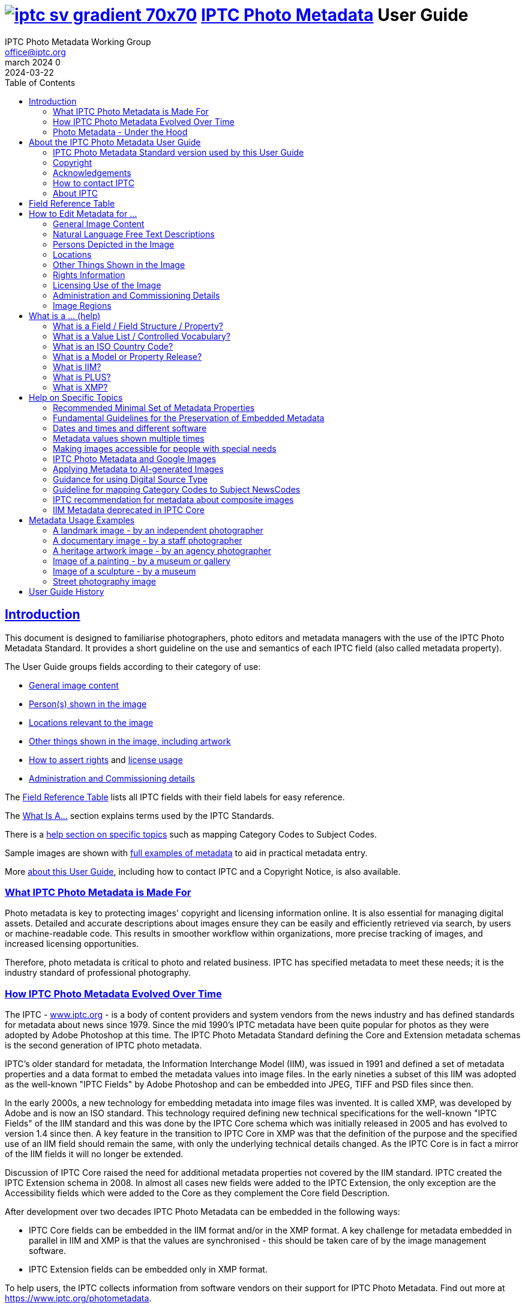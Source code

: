 = image:iptc_sv_gradient_70x70.jpg[link="https://iptc.org/standards/photo-metadata/"] link:https://iptc.org/standards/photo-metadata/[IPTC Photo Metadata] User Guide
keywords: iptc, photo metadata, photo library, image metadata, photos, images, news, metadata, standard
:doctype: book
:imagesdir: ./images
:includedir: ./_includes
:stylesdir: stylesheets/
:stylesheet: asciidoctor-iptc-stds-03.css
:source-highlighter: coderay
:source-language: asciidoc
:icons: font
:author: IPTC Photo Metadata Working Group
:email: office@iptc.org
:version-label: March 2024
:revnumber: 0
:revremark: 2024-03-22
:toc: left
:toclevels: 2
:nofooter:
:sectnumlevels: 4
:sectanchors:
:sectlinks:

== Introduction

This document is designed to familiarise photographers, photo editors and metadata managers with the use of the IPTC Photo Metadata Standard. It provides a short guideline on the use and semantics of each IPTC field (also called metadata property).

The User Guide groups fields according to their category of use:

* <<General Image Content,General image content>>
* <<Persons Depicted in the Image,Person(s) shown in the image>>
* <<Locations,Locations relevant to the image>>
* <<Other Things Shown in the Image,Other things shown in the image, including artwork>>
* <<Rights Information,How to assert rights>> and <<Licensing Use of the Image,license usage>>
* <<Administration and Commissioning Details,Administration and Commissioning details>>

The <<field-reference-table,Field Reference Table>> lists all IPTC fields with their field labels for easy reference.

The <<_what_is_a_help,What Is A...>> section explains terms used by the IPTC Standards.

There is a <<Help on Specific Topics,help section on specific topics>> such as mapping Category Codes to Subject Codes.

Sample images are shown with <<Metadata Usage Examples,full examples of metadata>> to aid in practical metadata entry. 

More <<About the IPTC Photo Metadata User Guide,about this User Guide>>, including how to contact IPTC and a Copyright Notice, is also available.

=== What IPTC Photo Metadata is Made For

Photo metadata is key to protecting images' copyright and licensing information online. It is also essential for managing digital assets. Detailed and accurate descriptions about images ensure they can be easily and efficiently retrieved via search, by users or machine-readable code. This results in smoother workflow within organizations, more precise tracking of images, and increased licensing opportunities.

Therefore, photo metadata is critical to photo and related business. IPTC has specified metadata to meet these needs; it is the industry standard of professional photography.

=== How IPTC Photo Metadata Evolved Over Time

The IPTC - https://www.iptc.org/[www.iptc.org] - is a body of content providers and system vendors from the news industry and has defined standards for metadata about news since 1979. Since the mid 1990's IPTC metadata have been quite popular for photos as they were adopted by Adobe Photoshop at this time. The IPTC Photo Metadata Standard defining the Core and Extension metadata schemas is the second generation of IPTC photo metadata. 

IPTC's older standard for metadata, the Information Interchange Model (IIM), was issued in 1991 and defined a set of metadata properties and a data format to embed the metadata values into image files. In the early nineties a subset of this IIM was adopted as the well-known "IPTC Fields" by Adobe Photoshop and can be embedded into JPEG, TIFF and PSD files since then.

In the early 2000s, a new technology for embedding metadata into image files was invented. It is called XMP, was developed by Adobe and is now an ISO standard. This technology required defining new technical specifications for the well-known "IPTC Fields" of the IIM standard and this was done by the IPTC Core schema which was initially released in 2005 and has evolved to version 1.4 since then. A key feature in the transition to IPTC Core in XMP was that the definition of the purpose and the specified use of an IIM field should remain the same, with only the underlying technical details changed. As the IPTC Core is in fact a mirror of the IIM fields it will no longer be extended.

Discussion of IPTC Core raised the need for additional metadata properties not covered by the IIM standard. IPTC created the IPTC Extension schema in 2008. In almost all cases new fields were added to the IPTC Extension, the only exception are the Accessibility fields which were added to the Core as they complement the Core field Description.

After development over two decades IPTC Photo Metadata can be embedded in the following ways:

* IPTC Core fields can be embedded in the IIM format and/or in the XMP format. A key challenge for metadata embedded in parallel in IIM and XMP is that the values are synchronised - this should be taken care of by the image management software. 
* IPTC Extension fields can be embedded only in XMP format.

To help users, the IPTC collects information from software vendors on their support for IPTC Photo Metadata. Find out more at https://www.iptc.org/photometadata. 

Be aware that IPTC Core and IPTC Extension fields can be saved as XMP "sidecar files" for camera Raw files as some of these file formats do not support embedded metadata.

=== Photo Metadata - Under the Hood

This section explains the technical background of embedding photo metadata in an image file. (Click Details below to see it.)

[%collapsible]
====

Photo metadata has to be processed by software under the hood of panels on your computer screen. See below how this is done.
 
image:PhotoMetadata_UnderTheHood.jpg[Photo Metadata Under the Hood,width=934,height=502]

The diagram shows the flow of metadata values from an input panel on your computer screen into an image file and the way back from an image file to their display on the panel.

**What you see on your computer screen**

On the left, the diagram shows a metadata input panel for IPTC fields in your software, only a few fields are shown here.

**Inside imaging software on your computer**

In the centre, the diagram shows how your software handles the metadata. The software creates a temporary internal structure to support the data in both IIM (in blue) and XMP (in red) formats.

You can see from the orange arrows that some field values are transferred to both the IIM and the XMP structures (Creator and Description) and others only to the XMP structure (Persons Shown and Digital Source Type). Fields added to the IPTC Photo Metadata specification's Extension Schema (after 2005) exist only in XMP.

As some fields are replicated in IIM and XMP, the software has to keep these values in synch (dotted lines). This is less an issue for data transferred from the input panel than for data read from an image file.

**Inside your JPEG image file**

On the right you see the structure of an image file with sections for metadata (headers) and a section for image data (the pixels). The diagram shows that the IIM and XMP data structures are stored in two different headers. In a JPEG file the headers are of type APP1 and APP13 and they may have additional internal identifiers for the metadata formats.

The data structures are embedded into the headers using different technical formats:

* IIM is a sequence of bytes, where each field has a numeric identifier (2:80 and 2:120)
* XMP is a single (long) text string using XML as markup language, typically using angle brackets <> as delimiters. Fields are identified by strings like dc:creator.

The green arrows show how data from the internal software structure is embedded in the headers of the image file. If this file is copied to another computer, then exactly this set of embedded bytes takes the metadata to the new location.

**Metadata from the image file to your screen panel**

Data embedded in the image file can be read by software, so the process also works from right to left on the diagram, as shown by the bi-directional arrows. The software reads from the metadata headers and stores the information in its internal structures. The software has to verify that the IIM and XMP values are the same; if they are not, there are rules about which value should take precedence. At the end of this process IIM and XMP values are the same.

The values are then displayed on the panel on your computer screen and are ready for editing. Pressing Save, sends the data back to the image file for embedding as before.

====

== About the IPTC Photo Metadata User Guide

=== IPTC Photo Metadata Standard version used by this User Guide

This document is based on the IPTC Photo Metadata Standard specification document released in December 2019 including

* IPTC Core schema, version 1.4 of 19 October 2022
* IPTC Extension schema, version 1.8 as of 4 October 2023

All formal details of the standard can be obtained from  
https://iptc.org/std/photometadata/specification/IPTC-PhotoMetadata[the specification document].

The referenced PLUS standard specification is available at http://ns.useplus.org/LDF/ldf-XMPReference 

For more information about the standards, please visit https://iptc.org/photometadata or http://www.usePLUS.org 

=== Copyright

Copyright © 2024 IPTC, International Press Telecommunications Council. Rights Reserved.

The IPTC Photo Metadata User Guide document is published under the Creative Commons Attribution 4.0 license - see the full license agreement at http://creativecommons.org/licenses/by/4.0/.

By obtaining, using and/or copying this document, you (the licensee) agree that you have read, understood, and will comply with the terms and conditions of the license.

Materials used in this guide are either in the public domain or are available with the permission of their respective copyright holders. All materials of this IPTC standard covered by copyright shall be licensable at no charge.

=== Acknowledgements

This document is the result of a team effort by members of the Photo Metadata Working Group of the International Press Telecommunications Council (IPTC), with input and assistance from other contributors.

The User Guide up to this version was edited by (in alphabetical order): Linda Burman (Individual IPTC member), Caroline Desrosiers (https://scribely.com),  Annette Feldman (https://ap.org/[AP]), Brendan Quinn (https://iptc.org/[IPTC]), David Riecks (http://www.controlledvocabulary.com/[www.controlledvocabulary.com]/PLUS), Sarah Saunders (was http://www.cepic.org/[CEPIC]), Jeff Sedlik (http://www.useplus.org/[PLUS]), Michael Steidl (Honorary IPTC member).

=== How to contact IPTC

Join the public IPTC Photo Metadata group: https://groups.io/g/iptc-photometadata/ 

Submit a message on our website: https://iptc.org/about-iptc/contact-us/ 

Visit IPTC's website: https://iptc.org/photometadata 

Follow IPTC on Twitter: http://www.twitter.com/IPTC/[@IPTC]

=== About IPTC

Our mission is to simplify the distribution of information. We develop and promote efficient technical standards to improve the management and exchange of information between content providers, intermediaries and consumers. We thereby enable easy, cost-effective and rapid innovation and product development. +
We are committed to open standards and make all of our standards freely available to our members and the wider community. +
Founded in 1965 and based in London, the IPTC brings together the world's leading news agencies, publishers and industry vendors.

IPTC is a not-for-profit membership organisation registered in England - https://iptc.org/participate/membership/[find more about membership]. 

Business address:

 IPTC International Press Telecommunications Council 
 25 Southampton Buildings 
 London WC2A 1AL 
 United Kingdom

[#field-reference-table]
== Field Reference Table

This section provides a reference of field labels and names in alphabetical order for quick location of specific fields and their guidelines.

Each *Label (IPTC Name)* is linked to the User Guide section which describes this field. Click on the name and follow. { ... detail} may follow indicating this field covers a detail of the ... field in a structure.

Labels in *bold* are not defined by the IPTC Photo Metadata Standard but used by popular software. The *Same as IPTC Name* column shows the name of the corresponding IPTC field.

The column *Schema* indicates which IPTC schema the field belongs to.

[%autowidth,options="header"]
|===
|Label (IPTC Name)|Same as IPTC Name|Schema
|<<Additional Model Information>>||Extension
|<<#_creators_contact_info,Address>> {Creator's Contact detail}||Core
|<<Artwork or Object in the Image>>||Extension
|<<Alt Text (Accessibility)>> ||Core
|*Author*|<<_creator_free_text,Creator>>|
|*Author's Title*|<<#_creators_job_title,Creator's Job Title>>|
|*Byline*|<<_creator_free_text,Creator>>|
|*Byline's Title*|<<#_creators_job_title,Creator's Job Title>>|
|*Caption*|<<_descriptioncaption,Description>>|
|<<_person_shown_in_the_image_with_details, Characteristics>> {Person detail}||Extension
|<<Artwork or Object in the Image,Circa Date Created>> {Artwork or Object detail}||Extension
|<<Locations,City>> (legacy)||Core
|<<Locations,City>> {Location Created detail}||Extension
|<<Locations,City>> {Location Shown detail}||Extension
|<<_creators_contact_info,City>> {Creator's Contact detail}||Core
|<<_organisations_including_companies_featured_by_the_image,Code of Organisation Featured in the Image>>||Extension
|<<Artwork or Object in the Image,Content Description>> {Artwork or Object detail}||Extension
|<<Artwork or Object in the Image,Contribution Description>> {Artwork or Object detail}||Extension
|<<Contributor>>||Extension
|<<Copyright Notice>>||Core
|<<Artwork or Object in the Image,Copyright Notice>> {Artwork or Object detail}||Extension
|<<Copyright Owner>>||Extension
|<<_creators_contact_info,Country>> {Creator's Contact detail}||Core
|<<Locations,Country Code>> (legacy)||Core
|<<Locations,Country ISO-Code>> {Location Created detail}||Extension
|<<Locations,Country ISO-Code>> {Location Shown detail}|| Extension
|<<Locations,Country Name>> {Location Created detail}|| Extension
|<<Locations,Country Name>> {Location Shown detail}|| Extension
|<<Locations,Country>> (legacy)||Core
|<<_creator_free_text,Creator>>||Core
|<<_creators_contact_info,Creator's Contact Info>>||Core
|<<_creators_job_title,Creator's Job Title>>||Core
|<<Artwork or Object in the Image,Creator>> {Artwork or Object detail}||Extension
|<<Artwork or Object in the Image,Creator ID>> {Artwork or Object detail}||Extension
|<<Credit Line>>||Core
|<<Artwork or Object in the Image,Current Copyright Owner ID>> {Artwork or Object detail}||Extension
|<<Artwork or Object in the Image,Current Copyright Owner Name>> {Artwork or Object detail}||Extension
|<<Artwork or Object in the Image,Current Licensor ID>> {Artwork or Object detail}||Extension
|<<Artwork or Object in the Image,Current Licensor Name>> {Artwork or Object detail}||Extension
|<<CV-Term About the Image>>||Extension
|<<CV-Term About the Image,CV-Term CV ID>> {CV-Term detail}||Extension
|<<CV-Term About the Image,CV-Term ID>> {CV-Term detail}||Extension
|<<CV-Term About the Image,CV-Term name>> {CV-Term detail}||Extension
|<<Artwork or Object in the Image,Date Created>> {Artwork or Object detail}||Extension
|<<Data Mining>>||Extension
|<<Date Created>> ||Core
|<<Description Writer>> ||Core
|<<_descriptioncaption,Description>> (of the full image) ||Core
|<<_person_shown_in_the_image_with_details,Description>> {Person detail} ||Extension
|<<Product Shown in the Image,Description>> {Product detail}||Extension
|<<Digital Image GUID>> ||Extension
|<<Digital Source Type>> ||Extension
|<<_creators_contact_info,Email(s)>> {Creator's Contact detail} ||Core
|<<Embedded Encoded Rights Expressions>> {EERE} ||Extension
|<<Embedded Encoded Rights Expressions,Encoded Rights Expressions>> {EERE detail} ||Extension
|<<Embedded Encoded Rights Expressions,Encoding type>> {EERE detail} ||Extension
|<<Linked Encoded Rights Expressions,Encoding type>> {LERE detail} ||Extension
|<<Event>> ||Extension
|Event Identifier in <<Event>> ||Extension
|<<Extended Description (Accessibility)>> ||Core
|<<Product Shown in the Image,GTIN>> {Product detail} ||Extension
|<<Genre (generic)>> ||Extension
|<<Headline>> ||Core
|<<_person_shown_in_the_image_with_details,Identifier>> {Person detail} ||Extension
|<<Product Shown in the Image,Identifier>> {Product detail}||Extension
|<<_image_creator_structure,Image Creator>> ||Extension
|<<Image Rating>> ||Extension
|<<Image Regions,Image Region>> ||Extension
|<<Image Registry Entry>> ||Extension
|<<Image Supplier>> ||Extension
|<<_suppliers_image_id,Image Supplier Image ID>> ||Extension
|<<Instructions>> ||Core
|<<Intellectual Genre (legacy)>> ||Core
|<<Image Registry Entry,Item Id>> {Registry Entry detail} ||Extension
|*Job*|<<Job Identifier,Job Id>> |
|<<Job Identifier,Job Id>>||Core
|<<Keywords,Keywords>> ||Core
|<<Licensor>> ||Extension
|<<Linked Encoded Rights Expressions,Link to Encoded Rights Expression>> {LERE detail} ||Extension
|<<Linked Encoded Rights Expressions,Linked  Encoded Rights Expression>> {LERE} ||Extension
|<<Locations,Location Created>> ||Extension
|<<Locations,Location Identifier>> {Location Created detail} ||Extension
|<<Locations,Location Identifier>> {Location Shown detail} ||
|<<Locations,Location Shown in the Image>> ||Extension
|<<_max_avail_widthheight,Max Avail Height>> ||Extension
|<<_max_avail_widthheight,Max Avail Width>> ||Extension
|<<Minor Model Age Disclosure>> ||Extension
|<<Model Age>>||Extension
|<<_model_release_identifiers,Model Release Id>>||Extension
|<<Model Release Status>>||Extension
|<<_person_shown_in_the_image_with_details,Name>> {Person detail} ||Extension
|<<Product Shown in the Image,Name>> {Product  detail} ||Extension
|<<_organisations_including_companies_featured_by_the_image,Name of Organisation Featured in the Image>>||Extension
|*Object Name*|<<Title>>|
|<<Image Registry Entry,Organisation Id>> {Registry Entry detail} ||Extension
|<<Other Constraints>>||Extension
|<<Person Shown in the Image>>||Extension
|<<_person_shown_in_the_image_with_details,Person Shown in the Image with Details>>||Extension
|<<_creators_contact_info,Phone(s)>> {Creator's Contact detail} ||Core
|<<Artwork or Object in the Image,Physical Description>> {Artwork or Object detail} ||Extension
|<<_creators_contact_info,Postal Code>>{Creator's Contact detail} ||Core
|<<Product Shown in the Image>>||Extension
|<<_property_release_identifiers,Property Release Id>>||Extension
|<<Property Release Status>>||Extension
|*Provider*|<<Credit Line>>|
|<<Locations,Province or State>> (legacy)||Core
|<<Locations,Province or State>> {Location Created detail}||Extension
|<<Locations,Province or State>> {Location Shown detail}||Extension
|<<CV-Term About the Image,Refined 'about'>> {CV-Term detail}	||Extension
|<<Embedded Encoded Rights Expressions,Rights Expression Language ID>> {EERE detail}||Extension
|<<Linked Encoded Rights Expressions,Rights Expression Language ID>> {LERE detail}||Extension
|<<Rights Usage Terms>>||Core
|<<Image Registry Entry,Role>> {Registry Entry detail}||Extension
|<<IPTC Scene Code,Scene Code>>||Core
|<<Source (Supply Chain)>>||Core
|<<Artwork or Object in the Image,Source>> {Artwork or Object detail}||Extension
|<<Artwork or Object in the Image,Source Inventory Number>> {Artwork or Object detail}	||Extension
|<<Artwork or Object in the Image,Source Inventory URL>> {Artwork or Object detail}	||Extension
|*Special Instructions*|<<Instructions>>|
|<<Locations,State/Province>> {Location detail} ||Core
|<<Artwork or Object in the Image,Style Period>> {Artwork or Object detail} ||Extension
|<<IPTC Subject Code (Legacy)>> ||Core
|<<Locations,Sublocation>> (legacy) || Core
|<<Locations,Sublocation>> {Location Created detail} ||Extension
|<<Locations,Sublocation>> {Location Shown detail} ||Extension
|<<Title>> ||Core
|<<Artwork or Object in the Image,Title>> {Artwork or Object detail} ||Extension
|*Transmission Reference*|<<Job Identifier>>|
|<<Web Statement of Rights>>||Extension
|<<_creators_contact_info,Website(s)>> {Creator's Contact detail} ||Core
|<<Locations,World Region>> {Location Created detail}||Extension
|<<Locations,World Region>> {Location Shown detail}||Extension
|===

== How to Edit Metadata for ...

This section groups metadata fields according to information type.

=== General Image Content

A key use of metadata is to describe the content of an image. This can be done in two basic ways:

* Using standard terms from value lists or controlled vocabularies.
+
Choosing terms from a standard list of values enables easier and more consistent search within a single collection or across collections. Controlled vocabularies are one form of value list. 
* Using free-text (natural language)

TIP: Read also about metadata for specific content on pages about
<<Persons depicted in the Image,persons>>,
<<Locations,locations>> or
<<Other things shown in the Image,other things>> (organisations, events, products,
artwork, objects).

==== Keywords

Enter keywords to describe the visible and abstract content of the photograph.  Keywords are in free text form, and may be single or compound terms.

Keywords are descriptive words added to an image to enable search and retrieval. They describe what is visible in the image and concepts associated with the image. Keywords are expressed as a list of terms. Keywords can be single or compound terms.

Values from the controlled vocabulary IPTC Subject Codes should be placed into the "Subject Code" field.

WARNING: Keywords may have to be separated by commas or other separators depending on the software. The field for each keyword is limited by the IIM format to about 64 characters. In XMP there is effectively no character limit.

==== IPTC Subject Code (Legacy)

This field can be used to specify and categorise the content of a photograph by using one or more subjects as listed in the IPTC "Subject NewsCodes" taxonomy (available from http://cv.iptc.org/newscodes/subjectcode). Each subject term is represented as a code of 8 digits in an unordered list. Only subjects from this controlled vocabulary should be used in this field, free text keywords should be entered into the Keyword field. +
As this vocabulary is not maintained by IPTC since 2010 the use of this field is a legacy. For the classification of images use the IPTC Media Topics vocabulary now, see: http://cv.iptc.org/newscodes/mediatopic. For Media Topics the CV Term About Image field must be used - see it just below.

==== CV-Term About the Image

This field structure is a generic way to add one or more terms, themes or named entities to describe the image.

Multiple terms may be used; each term must be taken from an identified Controlled Vocabulary. Terms may be from different Controlled Vocabularies.

This CV field enables users to enter terms about the image from specific controlled vocabularies. Terms from one or more vocabularies may be entered.

The structure is:

CV Term Name::
taken from a Controlled Vocabulary
CV Term ID::
Unique identifier for the term in the Controlled Vocabulary.
CV ID::
Unique identifier for the Controlled Vocabulary (often a URL).
Refined "About"::
Optional: globally Unique identifier for a concept refining the ‘about' relationship between the image and the CV term. Example: the concept could stand for emotions shown by persons in the image. 

==== Intellectual Genre (legacy)

A term to describe the nature of the image in terms of its intellectual or journalistic characteristics. The value should be a globally unique identifier of a term of a controlled vocabulary. The identifiers of the terms of the IPTC Genre vocabulary may be used http://cv.iptc.org/newscodes/genre or other genre vocabularies more focused on photography.

NOTE: The intellectual Genre can be expressed in a more controlled way using the "Genre" property, see below. IPTC recommends using it.

==== Genre (generic)

This field structure is a generic way to describe the genre of the photo with a value from any Controlled Vocabulary.

Multiple genre terms may be used; each term must be taken from an identified Controlled Vocabulary.

Genre Terms from one or more vocabularies may be entered.

The structure is:

CV Term Name::
taken from a Controlled Vocabulary
CV Term ID::
Unique identifier for the term in the Controlled Vocabulary.
CV ID::
Unique identifier for the Controlled Vocabulary (often a URL).
Refined "About"::
Optional: globally Unique identifier for a concept refining the kind of genre CV this term originates from. Example: the used genre CV is providing terms of journalistic genres, product genres, usage genres, etc. 

==== IPTC Scene Code

This field is used to describe the scene of a photo using one or more terms from the IPTC "Scene-NewsCodes". You should only enter values from the IPTC Scene controlled vocabulary (available from http://cv.iptc.org/newscodes/scene). Each IPTC Scene term is represented as a 6 digit numerical string in an unordered list.

==== Image Rating

Many professional photo applications have had a image rating feature for some time. These are typically shown as star ratings within a collection and are used to indicate the quality of an image; typically giving one star for entry-level photos, and reserving the higher numbered values for more special or unique images. Assigning a star rating as part of a workflow will make it easier to quickly find, sort, or filter out more valuable images from a grouping at a later point in time. 

Photographers may use a method where any ‘keepers' from an assignment are given one star during an initial review. On a second pass they may give a two-star rating to those images deemed superior, or even three stars for those that are outstanding. These values may differ from what an agency or distributor uses, so they may be overwritten or re-evaluated. Some editors recommend that you think of this as a pyramid, with a 10 to 1 ratio between each level. This method will ensure you won't end up with too many ‘special' photos in a collection.

To make sure you consistently apply the same image rating criteria each time, write down your rationale. Then put this text somewhere you can refer to each time you are editing. 

Here is one photographer's image rating rationale as an example:

* 0 stars = record shots, or don't delete immediately (fall back images)
* pass:[*] = Entry level threshold achieved (in focus, exposure within reason)
* pass:[**] = Best shot from each scenario or take. (usually 1 or 2 selected for every 10 shots?)
* pass:[***] = Stars of the collection, have or will prep to master files or client selects
* pass:[****] = Show stoppers. These are the "Best in class" or, "cream of the crop"
* pass:[*****] = Reserved for future use... (which means it could be used for temporary tagging)

Note that the star rating is done by the user/supplier and there is no universal standard for the rating between systems/collections.

=== Natural Language Free Text Descriptions

Free-text descriptions provide valuable information about the image in human readable form.

==== Headline

A headline is a brief synopsis or summary of the contents of the photograph. Like a news story, the Headline should grab attention, and telegraph the content of the image to the audience. Headlines need to be succinct. Leave the supporting narrative for the Description field. Do not, however, confuse the Headline term with the Title term.

WARNING: This field is limited by the IIM format to about 256 characters. In XMP there is effectively no character limit.

==== Description/Caption

The Description field, often referred to as a ‘caption', is used to describe the who, what (and possibly where and when) and why of what is happening in the photograph. It can include people's names, their roles in the action, and location information. Geographic location details should also be entered in the Location fields. The amount of detail included will depend on the image and whether the image is documentary or conceptual. Typically, editorial images come with complete caption text, while advertising images may not.

The Description field should not be confused with the field for <<Alt Text (Accessibility)>>, see below. 

WARNING: This field is limited by the IIM format to about 2000 characters. In XMP there is effectively no character limit.

==== Alt Text (Accessibility)

This field is used to provide a brief textual description of the purpose and meaning of an image that can be accessed by assistive technology or displayed when the image is disabled in the browser. The purpose of Alt Text is to provide a text alternative that serves the equivalent purpose. 

While there is effectively no character limitation for Alt Text, the best practice is to keep the description short (a couple of sentences) so that assistive technology users can quickly navigate images on a page. If more detail is required to provide a text alternative, use this field to provide a summary and <<Extended Description (Accessibility)>> to provide additional details about the image. 

WARNING: Some editing interfaces may indicate when a specific number of characters (about 250) is exceeded. 

Alt Text may be hidden from view within the HTML coding of a website; this field is intended to be read out loud by text-to-speech and assistive technologies while the <<Description/Caption>> is often presented as a visible caption below the image and provides the facts about an image. 

Alt Text is required for conformance with the https://www.w3.org/TR/WCAG22/#text-alternatives[W3C Web Content Accessibility Guidelines (WCAG) Success Criterion 1.1.1 Text Alternatives].

This field should not be confused with the IPTC field <<Headline>>, which is a brief synopsis or summary of the contents of the image.


.Top 5 Tips for Writing Alt Text
****
. **Be specific:** Effectively convey the visual message by describing all meaningful and relevant details.
. **Keep it short:** Be as brief as you can. Know when you need to write more for complex images.
. **Limit keywords:** Alt Text is definitely not for boosting SEO. Beware of SEO-focused alt text "shortcuts."
. **Don’t repeat information:** Don’t copy/paste or auto-populate from adjacent text on the page.
. **Incorporate context:** Alt Text must make sense and flow with the surrounding page content.
****

More information on accessibility can be found in the <<Making images accessible for people with special needs>> section in this guide.

==== Extended Description (Accessibility)

The Extended Description (Accessibility) field can be used to provide a more detailed textual description of the purpose and meaning of an image that elaborates on the information provided by the <<Alt Text (Accessibility)>> field. Extended Description (Accessibility) is not required if the Alt Text (Accessibility) field provides a text alternative that serves the equivalent purpose. It should not repeat the information in the Alt Text (Accessibility) property.

This property should not be confused with the IPTC property <<Description/Caption>>. 

WARNING: Be aware that this IPTC field does not support formatted text or HTML markup.  

More information on accessibility can be found in the <<Making images accessible for people with special needs>> section in this guide.

=== Persons Depicted in the Image

For a specific person shown in the image several properties can be used:

* Person shown in the image only - use the field *Person Shown*
* If the name, an identifier and a detailed description of the person is to be entered then the field structure *Person Shown with Details* should be used.

Persons in the image may also be entered in the caption and keyword fields.

There are other fields associated with persons depicted in the image:

* <<Additional Model Information,Additional Model Information>>
* <<Model Age,Model Age>>
* <<Minor Model Age Disclosure,Minor Model Age Disclosure>>
* <<Model Release Status,Model Release Status>>
* <<#_model_release_identifiers,Model Release Identifiers>>

TIP: Read also about metadata for specific content on pages about
<<General Image Content,general image content>>,
<<Locations,locations>> or
<<Other things shown in the Image,other things>> (organisations, events, products,
artwork, objects).
 
==== Person Shown in the Image

Use this field to note the name of a person or persons shown in the image. Typically these would be recorded as they would be typed in a query, first name / last name (given name / surname).

==== Person Shown in the Image, with Details

Use this field structure to record details about each relevant and recognisable person(s) shown in the image. This might include links to a global online resource which lists the person uniquely with an identifier.  There are fields to record physical characteristics and other details to help distinguish this person from others in the image.

These details are useful for identifying and distinguishing this person from others in the image.

Name::
Use this field to note the name of a person or persons shown in the image. Typically, these would be recorded as they would be typed in a query, first name / last name (given name / surname).

Identifier::
Use this field to enter one or more Globally Unique Identifier(s) for the person, such as those from WikiData or Freebase. This should be entered in the form of a URI.

Characteristics::
Use this field structure including CV Term Name, CV Term ID, CV ID and Refined ‘About' for properties or traits of the person by selecting a term from a Controlled Vocabulary (CV). 

Description::
A free-text description of any actions taken, as well as any gestures or emotional expressions shown, by the person shown in the image.

==== Additional Model Information 

The Additional Model Information field can be used to record information about the ethnicity and other facets of the person(s) ("model(s)") appearing in the image. Use the Model Age field to note the age of model(s).

==== Model Age

Age of the human model(s) at the time this image was taken in a model released image. If there is more than one model in the image, the ages can be listed in any order.

The user should be aware of any legal implications of providing ages for young models.

==== Minor Model Age Disclosure

Age of the youngest model pictured in the image, at the time that the image was made. 
The user should be aware of any legal implications of providing ages for young models.

The identifier of one of these possible terms can be applied as value to the field:

* link:http://ns.useplus.org/ldf/vocab/AG-UNK[Age Unknown ^] +
Identifier: `http://ns.useplus.org/ldf/vocab/AG-UNK`
* link:http://ns.useplus.org/ldf/vocab/AG-A25[Age 25 or Over ^] +
Identifier: `http://ns.useplus.org/ldf/vocab/AG-A25`
* link:http://ns.useplus.org/ldf/vocab/AG-A24[Age 24 ^] +
Identifier: `http://ns.useplus.org/ldf/vocab/AG-A24`
* link:http://ns.useplus.org/ldf/vocab/AG-A23[Age 23 ^] +
Identifier: `http://ns.useplus.org/ldf/vocab/AG-A23`
* link:http://ns.useplus.org/ldf/vocab/AG-A22[Age 22 ^] +
Identifier: `http://ns.useplus.org/ldf/vocab/AG-A22`
* link:http://ns.useplus.org/ldf/vocab/AG-A21[Age 21 ^] +
Identifier: `http://ns.useplus.org/ldf/vocab/AG-A21`
* link:http://ns.useplus.org/ldf/vocab/AG-A20[Age 20 ^] +
Identifier: `http://ns.useplus.org/ldf/vocab/AG-A20`
* link:http://ns.useplus.org/ldf/vocab/AG-A19[Age 19 ^] +
Identifier: `http://ns.useplus.org/ldf/vocab/AG-A19`
* link:http://ns.useplus.org/ldf/vocab/AG-A18[Age 18 ^] +
Identifier: `http://ns.useplus.org/ldf/vocab/AG-A18`
* link:http://ns.useplus.org/ldf/vocab/AG-A17[Age 17 ^] +
Identifier: `http://ns.useplus.org/ldf/vocab/AG-A17`
* link:http://ns.useplus.org/ldf/vocab/AG-A16[Age 16 ^] +
Identifier: `http://ns.useplus.org/ldf/vocab/AG-A16`
* link:http://ns.useplus.org/ldf/vocab/AG-A15[Age 15 ^] +
Identifier: `http://ns.useplus.org/ldf/vocab/AG-A15`
* link:http://ns.useplus.org/ldf/vocab/AG-U14[Age 14 or Under ^] +
Identifier: `http://ns.useplus.org/ldf/vocab/AG-U14`

==== Model Release Status

This field summarises the availability and scope of model releases authorising usage of the likenesses of persons appearing in the photograph.

The identifier of one of these possible terms can be applied as value to the field:

* link:http://ns.useplus.org/ldf/vocab/MR-NON[None ^] - no release is available +
Identifier: `http://ns.useplus.org/ldf/vocab/MR-NON`
* link:http://ns.useplus.org/ldf/vocab/MR-NAP[Not Applicable ^] - there are no recognisable people in the image +
Identifier: `http://ns.useplus.org/ldf/vocab/MR-NAP`
* link:http://ns.useplus.org/ldf/vocab/MR-UMR[Unlimited Model Releases ^] - releases are available for all people in the image, AND the terms of each release authorise unlimited usage of the model(s) likenesses +
Identifier: `http://ns.useplus.org/ldf/vocab/MR-UMR`
* link:http://ns.useplus.org/ldf/vocab/MR-LMR[Limited or Incomplete Model Releases ^]  - there are releases for some of the people in the image, OR one or more of the releases include terms limiting usage of model(s) likenesses +
Identifier: `http://ns.useplus.org/ldf/vocab/MR-LMR`

We recommend that the PLUS controlled value Unlimited Model Releases (MR-UMR) be used sparingly, and encourage you to check the wording of the model release thoroughly before choosing this value.

==== Model Release Identifier(s)

Use this field to indicate the ID of each available Model Release document. Be sure to give a unique number or name to all releases, and record that information in this field. If you don't already include an ID name/number on your releases, consider adding one as this will make it easier to cross reference.

TIP: Read about Property Releases in the section about Rights Information.

=== Locations

The original ‘Location' fields in IPTC (Core) do not distinguish between the location where the image was created and the location shown in the image. The IPTC Location Created and Location Shown field structures were added later to remove this ambiguity. 

When populating the Location fields, it is good practice to start with the sublocation which is at the lowest level of the location hierarchy. The wider Location terms define the position of the sublocation.

TIP: Read also about metadata for specific content on pages about
<<General Image Content,general image content>>,
<<Persons depicted in the Image,persons>> or
<<Other things shown in the Image,other things>> (organisations, events, products,
artwork, objects).

All location field structures use the following geographic hierarchy:

Sublocation::
This could be the name of a specific area within a city (Manhattan) or the name of a well-known location (Pyramids of Giza) or a monument or natural feature outside a city (Grand Canyon, Mont Blanc Peak) +
The area covered by Sublocation may differ for the two types of location. For Location Created, the sublocation might be derived from the Exif GPS coordinates of the camera. In general, the Location Shown should specify the area of interest shown in the image, which is a broader area e.g. The Vosges Mountains.

City::
The name of the city or town or nearest human settlement such as village.  If there is no data for ‘city', leave the field blank and enter details in sublocation and other fields in the hierarchy.

State/Province::
The name of the State or Province or other sub-region of a country. Use of the full name, rather than the abbreviation, is advisable for international audiences.

Country::
The name of the country.

Country Code::
Country codes are two or three letter upper-case codes as defined by the ISO 3166 standard. 
The codes are available from: https://www.iso.org/obp/ui/. If both the Country and Country Code fields are used, the Country Code is the authoritative reference. Most photo businesses use the 3 letter code.

World Region::
The name of the region of the world.

WARNING: The location fields above are limited by the IIM format to about 32 characters. In XMP there is effectively no character limit.

The **IPTC Extension schema structure** used for Location Created and Location Show has these **additional fields**:

GPS-Latitude and GPS-Longitude:: These fields take the latitude and the longitude of the location. How to write down the values depends on the user interface of your software. The generic rules are: 
* a numeric value for the degrees, for the minutes and for the seconds can be used. The seconds may a decimal value. 
* OR a decimal value can be used: the integer part represents the degrees, the fractional part the minutes and seconds.
* East or west of the 0-degree meridian: 
** Variant 1: east: a positive longitude value; west: a negative longitude value
** Variant 2: A single character field with values like E(ast) and W(est)
* North or south of the equator:
** Variant 1: north: a positive latitude value, south: a negative latitude value
** Variant 2: As single character field with values like N(orth) and S(outh)

GPS-Altitude:: The altitude of the location above or below sea level using the unit metres, expressed as decimal value. An altitude below sea level is expressed by a negative value by the user interface of a majority of software, a single character field may be used as alternative.
 
Name:: Full name of the location. Using it helps if the location as a well known name like "Buckingham Palast", "Grand Canyon" or "Suez Canal".

Identifier:: Globally unique identifier of this location. Can be taken e.g. from Wikidata: http://www.wikidata.org/entity/Q899 identifies the Suez Canal.


==== Location (Original/Legacy)

The legacy Location fields - in most cases shown as sequence of stand-alone fields - are widely understood to express the location shown in the image. They can be used where it is important to display the location values in software which does not read Location Created and Location Shown field structures. Some software applications copy data from the Location fields to the field structure ‘Location Shown.' 

==== Location Created

The location where the image was created.

Use this field structure to specifically record the location where the photo was taken. If the location shown in the image is different from the location where the photo was taken then the IPTC field structure ‘Location Shown in the Image' should be used to note the difference. For example, if you are photographing a mountain with a telephoto lens from a distance, you may be standing on the other side of a state or even country border.

==== Location Shown in Image 

This field structure describes the location shown in the image. Where the subject of the image is in a different location to the camera the values should differ from those in ‘Location Created'. 

=== Other Things Shown in the Image

IPTC supports metadata about typically annotated things in an image:
* Organisations
* Events covered by the image
* Products
* Artwork or objects in an image

TIP: Read also about metadata for specific content on pages about
<<General Image Content,general image content>>,
<<Persons depicted in the Image,persons>>,
<<Locations,locations>> or
<<Other things shown in the Image,other things>> (organisations, events, products,
artwork, objects).

==== Organisations (including companies) featured by the image

Featured organisations can be described by name and code:

Featured Organisation Name::
The name of the organisation or company featured in or associated with the image. For example, an image of people at an event may list the organising or sponsoring company as a featured organisation.
Featured Organisation Code::
A code from a known controlled vocabulary for identifying the organisation or company featured in the image. E.g. The stock ticker symbol would list Microsoft as MSFT or Adobe as ADBE. The code is not linked in this field specifically to the Organisation Name in the data structure, but it serves as an additional search term if necessary.

==== Event

The Event field describes a specific named event associated with the image, e.g. Archimedes press conference, The Great Steamboat Race, Maui Classical Music Festival. Sub events of larger events can be included as in: XXXI Olympic Summer Games (Rio): opening ceremony. +
In 2023 the field **Event Indentifier** was introduced to add a unique identifier to the event. Example: the URL of a page about the event can be used as identifier.

==== Product Shown in the Image

The Product Shown field structure is used to describe one to many products depicted by the image. The **name** of the product and a textual **description** can be applied to the corresponding fields. To identify the product a single 14 digit **GTIN** (Global Trade Item Number) of the product should be applied to the GTIN field, GTIN-8 to GTIN-14 codes can be used too. For identifiers beyond GTIN the field **Identifier** can be used, multiple may be applied - it should be a globally unique identifier as used by semantic technology.

==== Artwork or Object in the Image

This field structure is used to record information about artworks or other objects in the image, and includes descriptive, administrative and rights information. This category covers paintings, sculptures, objects, and other items of interest for cultural heritage such as archaeological finds.

Title (AO)::
The textual title of the work, or reference name. Do not confuse this with the Title field for the image showing this artwork or object.
Content Description  (AO)::
Free-text description of the content depicted in the artwork or object e.g. View of the Rhine River in Cologne. 
Contribution Description (AO)::
Contributions made to the artwork or object expressed as free-text. This can include find, restoration, engraving, or any contribution not included under the work ‘Creator'. Include the type, date and location of contribution, and details about the contributor.
Physical Description (AO)::
The physical characteristics of the artwork or object as free-text. Object type, materials-techniques and measurements may be described but not content of the artwork or object, for which there is the Content Description field.
Date Created (AO)::
The date (and optionally the time) that artworks or objects in the image were created. Please note that historical dates (before about 1900) may be handled differently by different operating systems and/or software versions and the same holds for partial dates such as year only. It may be advisable to also enter dates before that year in the Circa Date Created field. Do not confuse this field value with the Date Created field for the image showing this artwork or object.
Circa Date Created (AO) ::
A free text field for use where the exact date of creation of the artwork or object is unknown. An approximate date is entered in text rather than date format e.g. ‘ca 1900', ‘19th century'
Style Period (AO)::
Free-text field for style, historical or artistic period, movement, group, or school describing  the artwork or object.
Creator (AO)::
Name of the creator of the artwork or other objects in the image. Where the artist cannot or should not be identified, the name of a company or organisation may be used. Do not confuse this field value with the Creator of the image showing this artwork or object.
Creator ID (AO)::
Globally unique identifier for the creator of the artwork or object in the image. For example use an identifier issued by an online registry of persons or companies. 
Multiple IDs should be entered in the same sequence as the creator names. 
Do not confuse this field value with the Creator Id of the Image Creator of the image showing this artwork or object.
Source (AO)::
Name of the organisation or body that holds or has registered the artwork or object for inventory purposes.
Source Inventory Number (AO)::
Inventory number issued by the Source, for example an accession number.
Source Inventory URL (AO)::
URL supplied by the Source for the online metadata record. 
Copyright Notice (AO)::
Copyright notice for claiming the intellectual property for the artwork or object in the image. It should identify the current owner of the copyright and associated intellectual property rights.
Do not confuse this field value with the Copyright Notice of the image showing this artwork or object.
Current Copyright Owner Name (AO) ::
Name of the current owner of the copyright in the artwork or object.
Do not confuse this field value with the Name field of the Copyright Owner of the image showing this artwork or object.
Current Copyright Owner ID (AO) ::
A globally unique identifier for the current copyright owner e.g. issued by an online registry of persons or companies.
Do not confuse this field value with the Identifier field of the Copyright Owner of the image showing this artwork or object.
Current Licensor Name (AO) ::
Name of the current licensor of the artwork or object.
Do not confuse this field value with the Name field of the Licensor of the image showing this artwork or object.
Current Licensor ID (AO) ::
A globally unique identifier for the current licensor e.g. issued by an online registry of persons or companies.
Do not confuse this field value with the Identifier field of the Licensor of the image showing this artwork or object.

=== Rights Information

This section is about how to record rights information for an image. 

TIP: Read also the section about <<Licensing Use of the Image>>.

==== Metadata and the Law

Be aware that values assigned to rights-related metadata fields - including fields about licensing – of an image may be affected 

* by laws and other regulations of the region in which the image is used, and/or 
* by contracts applying to the image.

These fields can be affected:

* <<Copyright Notice>>
* <<Credit Line>>
* <<Rights Usage Terms>>
* <<Copyright Owner>>
* <<Data Mining>>
* <<Other Constraints>>
* <<Embedded Encoded Rights Expressions>>
* <<Linked Encoded Rights Expressions>>
* <<Model Release Status>>
* <<Property Release Status>>
* <<Web Statement of Rights>>
* <<Artwork or Object in the Image>>: Copyright Notice, Current Copyright Owner

==== Creator - overview

The creator of the image as owner of rights can be identified by two fields:
<<#_creator_free_text,Creator>> a free text field for the name of the Creator and 
<<#_image_creator_structure,Image Creator>> a field structure including the name of the Creator and an identifier for the Creator.

IPTC recommends using the older Creator name only field for all images. The newer field structure (Name and ID) should be used in addition to this, when a Creator identifier is available.  

Creator data saved in these fields should not be altered over time.

The Image Creator, Copyright Owner, Image Supplier and Licensor may be the same or different entities.

==== Creator (free text)

Name of the creator of the image. Where the artist cannot or should not be identified, the name of a company or organisation may be use.

WARNING: This field is limited by the IIM format to about 32 characters. In XMP there is effectively no character limit.

WARNING: This field is shown in the Image Credits of a photo in the results of a Google image search.

==== Image Creator (structure)

This field can be used to indicate the creator or creators of the image by name and identifier.

==== Creator's Job Title

The job title of the person who created the photograph. For examples this might include titles such as: Staff Photographer, Independent Commercial Photographer, or staff writer. Since this is a qualifier for the Creator field, the Creator field must also be filled out. 

WARNING: This field is limited by the IIM format to about 32 characters. In XMP there is effectively no character limit.

==== Creator's Contact Info

The Contact Info fields provide a generic structure for storing contact information for the person or organisation that created this image.

Address (CCI)::
The address field is a multi-line field. Enter the street name and number or postbox to which mail should be sent, and a company name or location (building name, floor number) if necessary.
City (CCI)::
The name of the city in which the primary contact's business is located. 
State/ Province (CCI)::
The State or Province in which the primary contact's business is located. For clarity, it is best to use the full name rather than the abbreviation.
Postal Code (CCI)::
The local postal code (such as ZIP code) in which the primary contact's business is located.
Country (CCI)::
The name of the country (or ISO Country Code) in which the primary contact's business is located.
Phone(s) (CCI)::
The primary contact's business or work telephone number. Multiple numbers can be given, separated by a comma.  Be sure to include the complete international format of a phone number which is: +{countrycode} ({regional code}) {phone number} - {extension if required} 
e.g. +1 (212) 1234578 
Email(s) (CCI)::
The primary contact's business or work email address, such as name@domain.com. Multiple email addresses can be given, separated by a comma.  
Website(s) (CCI)::
The URL or web address for the primary contact's business. Multiple addresses can be given, separated by a comma.

==== Contributor

Some images have multiple people (or systems) contributing to their creation. For example a fashion shoot may have a stylist, wardrobe manager, hair and make-up artists and more. A photo in a cookbook may have a food stylist. These people did not take the photo, but they contributed to its creation.

Indicate a contributor using name and identifier. +
In addition the kind of contribution can be expressed by a value from a vocabulary of roles of persons contributiong to an image - it should be based on industry wide practices. + 
IPTC provides such a vocabulary at https://cv.iptc.org/newscodes/contentprodpartyrole/

NOTE: We recommend using the <<Product,Product Shown in the Image>> property, optionally as part of an <<Image Regions,Image Region>>, to list details of product(s) such as handbags or pairs of shoes featured in an image.

==== Copyright Notice

The Copyright Notice contains information required to assert copyright in the image and should contain the name of the current copyright holder, whether an individual or a company. The format will differ according to the relevant copyright legislation. It may include the copyright symbol ©, the year of publication, and other commonly used terms such as ‘All Rights Reserved.' If an image is Public Domain, it can be indicated here. 

For legal advice on asserting copyright, you should consult a lawyer.

Notes on usage rights (how the image may be used) should be provided in the "Rights Usage Terms" field.

WARNING: This field is limited by the IIM format to about 128 characters. In XMP there is effectively no character limit.

IMPORTANT: This field is shown in the Image Credits of a photo in the results of a Google image search.

NOTE: Values for this field may be overruled by agreement, law or policy. See <<Metadata and the Law>>.

==== Copyright Owner

Indicate the owner or owners of the copyright in the image, using name and identifier. Note that Copyright Owner, Image Creator, Image Source and Licensor may be the same or different entities.

NOTE: Values for this field may be overruled by agreement, law or policy. See <<Metadata and the Law>>.

==== Credit Line

The Credit Line shows how the image should be credited when published, as specified by the supplier of the image. The format varies for different suppliers and may contain: Agency Name, Photographer Name, Rights assertions. E.g. Agency/Photographer; © Photographer; Museum/Artist 
The Credit Line may contain information also listed in other fields such as Creator, Copyright Notice, Supplier.

NOTE: In IPTC Core version 1.0 this field was named 'Provider'.

WARNING: This field is limited by the IIM format to about 32 characters. In XMP there is effectively no character limit.

IMPORTANT: This field is shown as Image Credits of a photo in the results of a Google image search.

NOTE: Values for this field may be overruled by agreement, law or policy. See <<Metadata and the Law>>.

==== Source (Supply Chain)

The Source field is used to name parties with a role in the supply chain, such as agencies, originating organisations, or photographers. The Source field is useful for syndication where the original supplier agency or photographer  is different from the end supplier. 

NOTE: Before the IPTC Photo Metadata Standard 2014 the semantics of this field were restricted to the original copyright owner of the image.)

WARNING: This field is limited by the IIM format to about 32 characters. In XMP there is effectively no character limit.

==== Data Mining

Use this field to communicate whether data mining is prohibited or allowed either in general, for AI or Machine Learning purposes or for generative AI/ML purposes for your image. You can select one value from the standardised controlled list to express data mining permissions, constraints and prohibitions. 

NOTE: Values for this field — such as those related to search indexing or research — may be overruled by agreement, law or policy. See <<Metadata and the Law>>.

This field’s value must come from the PLUS Data Mining vocabulary, which is shown here:

* Name: Unspecified – no prohibition defined +
Identifier: http://ns.useplus.org/ldf/vocab/DMI-UNSPECIFIED
* Name: Allowed +
Identifier: http://ns.useplus.org/ldf/vocab/DMI-ALLOWED
* Name: Prohibited for AI/ML training +
Identifier: http://ns.useplus.org/ldf/vocab/DMI-PROHIBITED-AIMLTRAINING
* Name: Prohibited for Generative AI/ML training +
Identifier: http://ns.useplus.org/ldf/vocab/DMI-PROHIBITED-GENAIMLTRAINING
* Name: Prohibited except for search engine indexing +
**Note**: This prohibition only permits data mining by search engines available to the public to identify the URL for an asset and its associated data (for the purpose of assisting the public in navigating to the URL for the asset), and prohibits all other uses, such as AI/ML training. +
Identifier: http://ns.useplus.org/ldf/vocab/DMI-PROHIBITED-EXCEPTSEARCHENGINEINDEXING
* Name: Prohibited +
Identifier: http://ns.useplus.org/ldf/vocab/DMI-PROHIBITED
* Name: Prohibited, see <Other Constraints> property. +
**Note**: The <<Other Constraints>> field must be populated if this value is set. +
Identifier: http://ns.useplus.org/ldf/vocab/DMI-PROHIBITED-SEECONSTRAINT
* Name: Prohibited, see Embedded Encoded Rights Expression field +
Identifier:  http://ns.useplus.org/ldf/vocab/DMI-PROHIBITED-SEEEMBEDDEDRIGHTSEXPR
* Name: Prohibited, see Linked Encoded Rights Expression field
Identifier: http://ns.useplus.org/ldf/vocab/DMI-PROHIBITED-SEELINKEDRIGHTSEXPR

The <<Other Constraints>> field can be used to express rights constraints in human-readable form. The IPTC properties "Embedded Encoded Rights Expression" and "Linked Encoded Rights Expression" can be used to express rights in a machine-readable format.


==== Other Constraints

This field can specify, in a human-readable form, what other constraints may need to be followed. For example this property could be used to allow Data Mining under special constraints, such as “Generative AI training is only allowed for academic purposes.”

This property must be populated if the <<Data Mining>> field uses the identifier http://ns.useplus.org/ldf/vocab/DMI-PROHIBITED-SEECONSTRAINT .

NOTE: Values for this field may be overruled by agreement, law or policy. See <<Metadata and the Law>>.

==== Property Release Status

This field summarises the availability and scope of property releases for the photograph.

The identifier of one these possible terms can be applied as value to the field:

* link:http://ns.useplus.org/ldf/vocab/PR-NON[None ^] - no release is available +
Identifier: `http://ns.useplus.org/ldf/vocab/PR-NON`
* link:http://ns.useplus.org/ldf/vocab/PR-NAP[Not Applicable ^] - there are no items requiring a property release in the image +
Identifier: `http://ns.useplus.org/ldf/vocab/PR-NAP`
* link:http://ns.useplus.org/ldf/vocab/PR-UPR[Unlimited Property Releases ^] - releases are available for all property shown in the image +
Identifier: `http://ns.useplus.org/ldf/vocab/PR-UPR`
* link:http://ns.useplus.org/ldf/vocab/PR-LPR[Limited or Incomplete Property Releases ^] - there are releases for some property shown in the image but not for all +
Identifier: `http://ns.useplus.org/ldf/vocab/PR-LPR`

We recommend that the PLUS specified value Unlimited Property Releases (PR-UPR) be used with care, and encourage you to check the wording of the property release thoroughly before choosing this value.

NOTE: Values for this field may be overruled by agreement, law or policy. See <<Metadata and the Law>>.

==== Property Release Identifier(s)

Use this field to indicate the ID of each available Property Release document. Be sure to give a unique number or name to all releases, and record that information in this field. If you don't already include an ID name/number on your releases, consider adding one as this will make it easier to cross reference.

TIP: Read about Model Releases in the section about persons in an image.

==== Web Statement of Rights

The Web Statement of Rights can be used to link the viewer to a web page (by a URL) which provides a statement of the copyright ownership and usage rights of the image. In the Adobe ‘File Info' panel this field is called the ‘Copyright Info URL.'

NOTE: Values for this field may be overruled by agreement, law or policy. See <<Metadata and the Law>>.

=== Licensing Use of the Image

This section provides fields for information required when licensing an image. 

TIP: Read also the section about <<Rights Information,rights information>>.

NOTE: Please read <<Metadata and the Law>>.

==== Rights Usage Terms

This field is for free-text instructions on how the image may be legally used. E.g. ‘Permission is required from (Supplier or Creator) to publish this image' or ‘Licensed to (Customer) for use in (publication) until (date)'. 

For more detailed licensing terms, you may use the PLUS ‘Media Selector', or another standardised vocabulary. This field may also be used to indicate a Creative Commons Licence assigned to the image.

NOTE: Values for this field may be overruled by agreement, law or policy. See <<Metadata and the Law>>.

==== Image Supplier

This field structure identifies the most recent supplier of the image. This may be the copyright owner, creator, or another party in the supply chain, such as an agency or other distributor. This field structure may also be used for parties with a role known as provider.

Image Supplier Name::
Name of the image supplier.
Image Supplier ID::
The Image Supplier may optionally be identified here by a recognised ID such as the PLUS ID or company URL. 

==== Supplier's Image ID

The ID assigned to the image by the Image Supplier. Not to be confused with the Image Supplier ID, which identifies the supplier, not the image!

==== Licensor

This field structure holds contact details for the person or entity authorised to licence the image. It includes Name, Identifier, Phone number, Fax Number, Email address, Web address. Up to 3 licensors may be entered.

==== Encoded Rights Expressions

A machine readable rights expression may include all or some of the terms and conditions of a licensing agreement. It communicates key information such as permissions, constraints and duties to allow for informed decisions as to how, where and when an image may be distributed to end users.

The Rights Expression may be included in two different ways:

* by embedding a serialized expression into the image file
* by a link to a web resource holding the expression

==== Embedded Encoded Rights Expressions

This structure holds encoded rights expressions. The values are created by software outside the panel, using standardised rights expression languages such as MPEG 21, ODRL or RightsML.

Encoded Rights Expression::
Contains a sequence of characters representing the rights expression. 
Encoding Type::
Contains the encoding type for the rights expression using an IANA Media Type
Rights Expression Language ID::
Contains the identifier for the Rights Expression Language used.

NOTE: Values for this field may be overruled by agreement, law or policy. See <<Metadata and the Law>>.

==== Linked Encoded Rights Expressions

This structure holds details of encoded rights expressions referenced by a link.

Link to the Encoded Rights Expression::
A URL for a rights expression from a specific Rights Expression Language
Encoding Type::
Contains the encoding type of the rights expression using an IANA Media Type. 
Rights Expression Language ID::
Contains the identifier of the Rights Expression Language used.

NOTE: Values for this field may be overruled by agreement, law or policy. See <<Metadata and the Law>>.

=== Administration and Commissioning Details

==== Date Created

This field records the date and optionally the time the image was created. This can be derived from the Exif DateTimeOriginal if that is supported by the software. If you change a shown Date Created value this can also change this corresponding Exif tag - depending on your software.

==== Description Writer

The name of the most recent person(s) involved in creating, editing or correcting the entries for the Description, Alt Text (Accessibility), or Extended Description (Accessibility) fields of the image. There may be more than one person writing descriptions for the image. In this case, make sure to specify the descriptions each writer worked on. For example, Description: Jane Doe; Alt Text and Extended Description: John Doe. 

WARNING: This field is limited by the IIM format to about 32 characters. In XMP there is effectively no character limit.

==== Title

A short human readable reference for the image. It can be a text reference or a numeric reference, and serves primarily as an identifier. The Title field has often been used by photographers for the image filename, but now IPTC provides specific fields for image IDs including the Supplier's Image ID, The Digital Image GUID,  and the Registry Entry fields.  The Title field should not be confused with the Headline field which is a short descriptive field about the content of an image, or with the AO Title field which contains the title of the artwork or object in the the image.

WARNING: This field is limited by the IIM format to about 64 characters. In XMP there is effectively no character limit.

==== Job Identifier
A number or textual identifier for the job for which the image was supplied. This field can allow job information to be tracked through the workflow.

NOTE: This field is named ‘Transmission Reference' in the IIM but its use has changed as reflected by this name after the adoption by Adobe Photoshop.

WARNING: This field is limited by the IIM format to about 32 characters. In XMP there is effectively no character limit.

==== Instructions

A free text field for instructions to the receiver from the creator or supplier of the image. Instructions may include details of embargoes, restrictions, or any other rights or technical information needed for the end use. Be aware that there are more specific rights expressions fields (see Rights Information and Licensing sections) which can be used.

==== Image Registry Entry

A field structure used to describe a registry entry for the image. The record must include identifiers for the registry and the registered item as below:

Registry Organisation Identifier::
Globally unique identifier for the registry issuing the ID for the image. The identifier may be textual or numeric and is usually a URL e.g. http://www.plus-id.org 
Registry Item Identifier::
A unique identifier created and held within the registry identified above. 
Role::
An identifier of the reason and/or purpose for this Registry Entry. The identifier must be a URL (URI). Examples: "major registry of this photo", "alternative registry of this photo", "national registry of photos", etc.

==== Max Avail Width/Height

These fields together define the maximum image size in pixel dimensions available from the original image (which may have been downsized).

==== Digital Source Type

This field indicates the media source from which the digital image was created. The values are taken from a controlled list, available at http://cv.iptc.org/newscodes/digitalsourcetype. See <<digitalsourcetype,Guidance for using Digital Source Type>> in this document for more details.

==== Digital Image GUID

A globally unique identifier (GUID) for the digital image. The identifier, may be created by technical equipment such as camera or scanner as early as possible in the workflow. The creation of the identifier must comply with the technical requirements for a GUID, and should ideally identify the equipment used. Once entered, the GUID should not be changed. 

=== Image Regions

==== Introduction

You can use the IPTC Image Region to record details for designated areas within a still photo using rectangles, circles and polygons. You can give each image region a name and an identifier (if desired) and note what type of role (see link:http://cv.iptc.org/newscodes/imageregionrole/[IPTC's CV]) the region plays and the type of content (see link:http://cv.iptc.org/newscodes/imageregiontype/[IPTC's CV]) within that region. (The use of both IPTC CVs is recommended but not mandatory.)

There are many times when you need to identify people within an image. This can be difficult especially when all the people don’t line up in nice ‘left-to-right’ rows. The Image Region feature gives you a way to: isolate each person’s face or body in an image (using a rectangle, circle or polygon), give it an identifier and name, indicate that the marked area is a link:http://cv.iptc.org/newscodes/imageregionrole/subjectArea[subject area] and indicate that the type of content is a link:http://cv.iptc.org/newscodes/imageregiontype/human[human]. Finally add the IPTC field link:https://www.iptc.org/std/photometadata/specification/IPTC-PhotoMetadata#person-shown-in-the-image[Person Shown in Image] to the Image Region with the name of the framed person.

If you create photo composites, the IPTC Image Region can be used to identify each of the different entities making up the composite and tie the provider’s name or copyright notice back to each.

Suggestions for how the image could be cropped to accommodate different layouts can now be embedded into the image itself. For example, you could mark a horizontal rectangle within a vertical image and indicate that the role for this marked area is a link:http://cv.iptc.org/newscodes/imageregionrole/landscapeCropping["landscape format cropping"] for that image. 

It should be possible to automatically map the face-tagging features in some cameras to the IPTC Image Regions so you would only have to add the name of the person to the regions. In addition, auto-tagging or image recognition systems could create image regions and auto-fill the embedded Image Region metadata fields.

This is a new feature, so it’s quite likely that there are other use cases which haven’t even been thought of yet. Talk to your software developers and ask them to implement this feature, and share with them your ideas for how you intend to use the IPTC Image Regions.

==== Image Regions - Under the Hood

Read on if you are  planning to implement Image Regions into your software, or are simply curious about what needs to happen under the hood to make the IPTC Image Regions feature work properly. 

Metadata for one to many image regions can be embedded in the image files. In time, this data should be read automatically and could be transformed into data displaying the shapes of the regions within an HTML page or in special software. These image region boundaries could be shown in a layer over or above the image and should be identified by the color of the boundary or by an identifier shown next to the boundary. Additional details about each image region should be shown in the same page/view—either outside the image (with it identified as a reference) or when hovering the mouse over an image region.

WARNING: The IPTC Image Region specification allows these various facets of the metadata to be embedded right after having set the boundaries and included details. However, during the lifecycle of an image its size and format may be changed and this requires that the software used to monitor image changes properly understands and updates these Image Region values each time changes are made. For example if you have a horizontal image with four people shown, and set Image Regions around the face of each person; then software used later to crop the image to a square needs to know which people have been removed by cropping and to adjust the coordinates of Image Regions of the persons remaining in the image as well as update/modify the metadata values and embed the values appropriately. If such adjustments are not made the boundaries of Image Regions may appear in the wrong positions and could even be invalid as coordinates may exceed the current width or height of an image.

If images are cropped or resized and if the coordinates of the boundary of an Image Region are not adjusted it is very likely that they no longer frame the intended region. Therefore, if an Image Region asserts to be about a male person and the boundary touches or encompasses a female person one can assume that the image region is no longer valid. 

As IPTC Image Regions employ and rely upon coordinates expressed by relative size values or pixel count, Image Region metadata is vulnerable to corruption (rendering the metadata inaccurate) should any of the following changes occur:

* Cropping (if the Point Zero of the coordinates is changed, all x- and y-axis values must be adjusted and any Image Region no longer part of the image must be removed)
* Resampling (if using a pixel count for coordinates when expressing width, height and radius of an Image Region these values must follow the resampling ratio. If these metadata fields are expressed using relative size values no adjustment is required)
* Resizing (if using a pixel count for coordinates when expressing width, height and radius of an Image Region these values must follow the scale of resizing. If these metadata fields are expressed using relative size values no adjustment is required)
* Rotating (if the Orientation Tag is used, no change of Image Region data is required)

CAUTION: If images are changed in artistic actions like resizing width and height differently or ‘stirring’ the pixels with an artistic filter IPTC recommends to remove the Image Regions as it may be very hard or impossible to adjust the boundary of Image Regions and the goal for the image may have changed from providing facts to providing artistic work.

In addition, if Image Region metadata has been applied to a composite image (an image made up of two or more images), then Image Region metadata is vulnerable to corruption (rendering the metadata inaccurate) should any of the following changes occur to the various elements:

* Adding additional elements in a composite image
* Removing elements in a composite image
* Shifting position/location of elements in a composite image
* Resizing portions of a composite image 
* Adding or removing borders

The IPTC invites and encourages developers to create solutions designed to allow IPTC Image Regions to survive image alterations. At the time of this feature release no such solutions are available. In the interim the IPTC recommends that users exercise caution in relying upon the IPTC Image Regions to identify or express metadata regarding people, objects or other subject matter appearing in a photograph, as this data may be inaccurate.

In particular, to mitigate legal liability, IPTC recommends that users exercise extreme caution if/when using the IPTC Image Regions to express rights-related information pertaining to any element/s of a photograph (such as copyright, property rights or model release information).  

==== Note about the Exif SubjectArea and the IPTC Image Region

From 2020 to the end of 2023 this section had a guideline for mapping data between the IPTC Image Region and the Exif SubjectArea. Unfortunately this mapping was built on the assumption Exif’s SubjectArea may be used for metadata about what this area shows, e.g. the name of a person or an object. This assumption was wrong and therefore the guideline about this mapping was removed in 2023. Please do not map between the IPTC Image Region and the Exif SubjectArea.

== What is a ... (help)

=== What is a Field / Field Structure / Property?

Data about an image - the metadata - can be expressed in a single field, or in a field structure. 

Single field::
One value is sufficient to express the desired information. Examples: Date Created, Description, Copyright Notice
Field structure::
Multiple values are used to express different facets of the information. Example: Facets such as city, province or state, country and world region are used to pinpoint a specific Location and remove any ambiguity.

A metadata property is the generic term for a field or field structure used as defined particle of metadata.

=== What is a Value List / Controlled Vocabulary?

The value of a photo metadata field can be selected and applied in two basic ways:

Free (text) value::
The person editing a field can type in anything appropriate, no formal limitations or limitations in available values apply. Typical examples are the Description, the Headline or the Copyright Notice fields.
Already defined value::
The person editing a field can only select one or more out of many already defined values. Such a set of values is called a *value list* or in the case of a specific authority managing this list a *controlled vocabulary*. Typical examples are the Country Code, the Subject Code, or the Digital Source Type fields. Actually also date fields can be considered as picking a value from a predefined list.

=== What is an ISO Country Code?

The International Standards Organisation - ISO, www.iso.org - defines among many other standards also codes representing country names as ISO 3166 standard. In the IPTC Country Code field country names can be presented by a two-letter, a three-letter, but not the numeric code defined by ISO.

A full list of currently defined country names in English and French can be obtained from https://www.iso.org/obp/ui/. Note that the codes of country names not existing anymore, e.g. Czechoslovakia or Yugoslavia, are not shown on this list.

=== What is a Model or Property Release?

For many assets its owner has the right to decide if a picture of it may be published or not.

A Model Release is a document granting the right to use an image of a person depicted. The law on the rights of people shown in images varies in different countries, but use of a model release is essential in some fields of photography, and the release should detail the scope of the intended use.

A Property Release is a documents granting the right to use an image of an object depicted, mainly used for images of buildings and interiors.

For legal advice on both types of releases, you should consult a lawyer.

=== What is IIM?

IIM stands for Information Interchange Model. An IPTC metadata standard created in 1991 which defines a rich set of metadata properties and a format for embedding values into binary files. A subset of the properties was adopted by Adobe for the File Info panels of Photoshop and other software. Find more about it at www.iptc.org/IIM 

=== What is PLUS?

The Picture License Universal System (PLUS) is a rich set of metadata for expressing usage rights and licenses for images. Find more about it at http://www.useplus.org. The IPTC Photo Metadata Standard has adopted some of them, e.g. Image Creator, Copyright Owner or Licensor.

Note about identifiers of PLUS' entity properties: it is advised to use there globally unique identifiers issued by publicly accessible organisations or registries. Only if no such identifier is available a simple text string may be used.

=== What is XMP?

XMP stands for Extensible Metadata Platform. Created by Adobe Systems Inc. in 2001 as data format for metadata fields. The data can be embedded into binary files or be saved as external sidecar files. XMP as such does not define any metadata properties/fields, they are defined by special schemas which make use of XMP. Some of these schemas are maintained by Adobe, many others by other standardisation bodies like the IPTC. Find more about XMP at http://www.adobe.com/products/xmp/

== Help on Specific Topics

This section provides views with more details on topics which were mentioned in the generic part of the user guide.

=== Recommended Minimal Set of Metadata Properties

IPTC is often asked which fields should be filled out as a minimum.

IPTC has selected the following set of properties as a guide to the minimum requirement:

* Description/Caption
* Creator/Image Creator*
* Copyright Owner* + Copyright Notice
* Credit line
* Date Created - in many cases present at least as Exif value

*) For these properties also use an identifier if available.

By defining this set of minimal metadata properties IPTC does not support any removal of existing metadata outside this set without the explicit permission of the copyright owner of the image. (In simple words: this is not a permission to strip off metadata and is not legal advice.)

=== Fundamental Guidelines for the Preservation of Embedded Metadata

The IPTC endorses and strongly recommends adherence to the five guiding principles of the "Embedded Metadata Manifesto":

. *Metadata is essential to describe, identify and track digital media and should be applied to all media items which are exchanged as files or by other means such as data streams.*
+
All people handling digital media need to recognise the crucial role of metadata for business. This involves more than just sticking labels on a media item. The knowledge required to describe the content comprehensively and concisely and the clear assertion of intellectual ownership increase the value of the asset. Adding metadata to media items is an imperative for each and every professional workflow.

. *Media file formats should provide the means to embed metadata in ways that can be read and handled by different software systems.*
+
Exchanging media items is still done to a large extent by transmitting files containing the media content and in many cases this is the only (technical) way of communicating between the supplier and the consumer. To support the exchange of metadata with content it is a business requirement that file formats embed metadata within the digital file. Other methods like sidecar files are potentially exposed to metadata loss.

. *Metadata fields, their semantics (including labels on the user interface) and values, should not be changed across metadata formats.*
+
The type of content information carried in a metadata field, and the values assigned, should not depend on the technology used to embed metadata into a file. If multiple technologies are available for embedding the same field the software vendors must guarantee that the values are synchronised across the technologies without causing a loss of data or ambiguity.

. *Copyright management information metadata must never be removed from the files.*
+
Information identifying the image, the creator, the owner and associated rights is the only way to save digital content from being considered orphaned work. Removal of such metadata impacts on the ability to assert ownership rights and is therefore forbidden by law in many countries.

. *Other metadata should only be removed from files by agreement with their copyright holders.*
+
Properly selected and applied metadata fields add value to media assets. For most collections of digital media content descriptive metadata is essential for retrieval and for understanding. Removing this valuable information devalues the asset.

=== Dates and times and different software

The way dates are displayed is dependent on software and on computer operating system settings.

The XMP specification allows the following date entries, though not all software products reflect and support this. 

    - year only (if the month and day are unclear)
    - year and month only (if the day is unclear)
    - full date
    - full date with time, including time zone.

Time and time zone information are not obligatory, but if a time value is added, time zone should also be recorded. If no time zone is added, the software should supply a default value.

NOTE: Exif currently does not hold time zone information in its time stamp. A time zone must be entered when importing Exif time information into an XMP field. Most software will apply the local time zone of the receiving computer system, so this should be checked if the image was created in a different time zone.

=== Metadata values shown multiple times

Some values may appear multiple times within software panels or tabs. This data is stored in only one location in the image file, but appears in the tabs for different schemas which use it as a ‘shared field'. 

For example, in Adobe products data entered in the IPTC Creator field also appears in the Author field in the Description Panel. If a change is made to the data in any tab or panel, that change is replicated in the other locations.

=== Making images accessible for people with special needs

People with special visual needs, such as those who are blind or have low vision, use assistive technologies such as screen readers to navigate text and image content on the web. If a textual description is not provided for an image, assistive technologies will skip over the image as if it doesn’t exist on the page.

Text alternatives are required to meet https://www.w3.org/TR/WCAG22/#text-alternatives[W3C Web Content Accessibility Guidelines (WCAG) Success Criterion 1.1.1 Text Alternatives].

Adding descriptive text metadata to images enables software tools and technologies to populate alt text and extended description fields on websites and digital documents. Embedding accessible descriptions provides a method for efficiently passing information across products and platforms and improves the accuracy and availability of image descriptions on the web.

<<Alt Text (Accessibility)>> and <<Extended Description (Accessibility)>> were added to the IPTC Photo Metadata Standard to make it easier to embed descriptive metadata that can be used to create more accessible websites or digital products. These are found in the <<Natural Language Free Text Descriptions>> section above. 

In the past some may have used Description/Caption to populate Alt Text or Long Description (Extended Description is a more recent term) for websites and digital products, Alt Text (Accessibility) and/or Extended Description (Accessibility) should be used instead.

=== IPTC Photo Metadata and Google Images

Google has introduced a new feature of their "image search" mode in 2018. When an image is shown, one can click on "Image Credits" and a popup will show the image's creator, credit line and a copyright notice. It works by reading the corresponding embedded IPTC photo metadata fields from the image file. The name of the creator, the copyright notices and the credit line is shown.

IPTC is taking the opportunity to show the best way that each metadata field can be filled in based on the definitions in the standard.

==== What fields to use, and what to put in them 

Google displays three IPTC photo metadata fields, wherever available, for an image shown as search result. This tells the viewer who is the creator and who is the copyright holder of the image and what credit line should be shown next to the image. This information is taken from the IPTC photo metadata embedded in the image file.

Creator::
For displaying the creator of the image, the Creator field is read and shown with the label Creator. Google first reads the ISO XMP dc:creator field, and if that is empty, then the IPTC IIM 2:80 Creator field. Your editing tool probably just gives you a single field labelled "creator" so just use that and you won't have to worry.
+
By its definition this field contains "the name of the photographer, but in cases where the photographer should not be identified the name of a company or organisation may be appropriate."

Copyright Notice::
Google displays the Copyright Notice field (XMP dc:rights or IIM 2:116 Copyright Notice). So while you're tidying up your image metadata it makes sense to get this right too. The definition for this field is: "Contains any necessary copyright notice for claiming the intellectual property for artwork or an object in the image and should identify the current owner of the copyright of this work with associated intellectual property rights." The format can differ according to the relevant copyright legislation of different countries. Again, Google first reads the ISO XMP dc:rights field, and if that is empty, then the IPTC IIM 2.116 Copyright notice field.

Credit Line::
The Credit Line field (XMP photoshop:Credit or IIM 2:110 Credit) is used as "the credit to person(s) and/or organisation(s) required by the supplier of the image to be used when published." Generally this would be a line of text that the supplier expects users of the image (such as Google Images) to display to users alongside the image. Again, Google first reads the ISO XMP photoshop:credit field, and if that is empty, then the IPTC IIM 2.110 Credit field.
+
Most tools label this field as "Credit Line" in the editing interface, but some tools call it simply "Credit".

==== For photo creators and editors: how to edit the metadata fields

It's important to understand that IPTC Photo Metadata is actually embedded in the image binary file. You can't add HTML tags or schema.org markup to add this metadata. But never fear - there are some tools you can use to edit the fields.

We maintain a list of tools for editing IPTC Photo Metadata. Here are a few of the major tools we cover there:

* Adobe Photoshop and Adobe Lightroom
* Photographer tools such as FotoStation, PhotoMechanic, ACDSee Pro and the Digital Asset Management system Extensis Portfolio
* For the more technical, the command-line ExifTool can be run in a script to update many images at the same time.

Each of these tools will allow you to edit fields a slightly different way. Usually there is some kind of "properties panel" or "metadata window" that lets you view and edit all embedded metadata fields.

==== For developers and site administrators: how to ensure the fields are preserved in images on your site

Your site's digital asset management system, content management system, image management system or content delivery network may be stripping out embedded metadata fields. Some systems do this with the best of intentions, thinking that it will save a few bytes of bandwidth, but stripping out metadata actually infringes on the copyright holders' rights and may even be illegal in some countries.

You should use a DAM and CMS that respects and conserves IPTC and XMP embedded metadata, and ensure that any configuration options that strip out metadata are turned off. Also you may need to look at image cropping and manipulation plugins for your CMS - for example the ImageMagick WordPress library retains embedded metadata, but some others strip it out.

=== Applying Metadata to AI-generated Images

Over the past few years, there has been an explosion of tools that can be used to create images of all kinds using 
artificial intelligence (AI) and machine learning techniques such as Generative Adversarial Networks (GANs), Auto Regression models
and Diffusion models. Together we refer to these as "AI-generated images".

It may be important to distinguish AI-generated images from "regular" images: for example, to avoid re-training AI models
on content that was already generated by a model, to understand which images can fall under copyright and which cannot
(in some jurisdictions) and to understand which images may be used inappropriately suggesting that they are real photos.

Indeed, some national governments are recommending that all AI-generated content be tagged as such. Using embedded
IPTC Photo Metadata is a simple way to do this.

In terms of specific IPTC Photo Metadata fields, here are our suggestions:

* *Creator* is bound to the owner of the intellectual property of an image in many countries and there are first legal decisions that AI generated images are not considered as creative work generating an intellectual property.
  Therefore, *our recommendation is to leave the Image Creator field empty*.
* We recommend using the *Contributor* field, which was introduced to the IPTC Photo Metadata standard in version 2022.1. +
Contributors are people and things that contributed to the creation of the image, so this includes what an AI generator does. +
The Contributor field is represented by a structure consisting of a name, optional identifier and a role attribute. +
The "role" attribute is a way to outline the way that each entity contributed to the creation of the image.
In the Generative AI context, the URI value http://cv.iptc.org/newscodes/contentprodpartyrole/origcont should be used as it expresses "Content Originator = a party which originated the content of the item". +
* The **Digital Source Type** field should be set to the URI value http://cv.iptc.org/newscodes/digitalsourcetype/trainedAlgorithmicMedia or http://cv.iptc.org/newscodes/digitalsourcetype/compositeSynthetic. This is covered already by the <<digitalsourcetype,Digital Source Type guidance in this User Guide>>.

An example:

image:generative-ai-example.jpg[Cute robot sitting at a cast-iron table in a garden drawing a picture in a notebook,width=218]

[cols="1h,3a",options="header"]
|===
|Title (en) | GenAI Robot in garden example
|Description (en) | Cute robot sitting at a cast-iron table in a garden drawing a picture in a notebook
|Created date | 2023-05-09
|Creator | NOTE: _deliberately left blank_ 
|Contributor |
!===
![1] Name (en) ! Bing Image Creator
![1] Role      ! http://cv.iptc.org/newscodes/contentprodpartyrole/origcont
![2] Name (en) ! Brendan Quinn
![1] Role      ! http://cv.iptc.org/newscodes/contentprodpartyrole/genAIPromptWriter
!===
|Digital Source Type | http://cv.iptc.org/newscodes/digitalsourcetype/trainedAlgorithmicMedia
|Credit Line (en) |Image created by Brendan Quinn using Bing Image Creator. This image file contains digitalsourcetype metadata which was added manually using exiftool.
|===

=== [[digitalsourcetype]]Guidance for using Digital Source Type

The DigitalSourceType field and its corresponding controlled vocabulary https://cv.iptc.org/newscodes/digitalsourcetype were originally added to the IPTC Photo Metadata Standard in 2008. The original goal was to represent the various sources of a digital image such as a direct capture from a digital camera, a scan from print, from a film negative or from positive film (also known as slide, reversal or transparency film).

In the first version of the vocabulary, there was a single term, "Created by Software" (softwareImage) which covered all forms of image created using a computer.

In 2022, with the proliferation of generative AI and "synthetic media" systems, the vocabulary was extended to include a more complete list of the different ways in which content might be created by or with the help of computer software.

The vocabulary can also be used to describe other media therefore IPTC created the definitions so that they can equally apply to video, audio or text.

This table describes each of the terms and definitions, along with some examples of the kinds of content intended to be tagged with each category. Be aware that the identifier of a term must be applied to the Digital Source Type field.

[cols="1h,3",options="header"]
|===
|Name (en) |Original digital capture sampled from real life
|Identifier |`http://cv.iptc.org/newscodes/digitalsourcetype/digitalCapture`
|Description (en) |The digital media is captured from a real-life source using a digital camera or digital recording device
|Image example |Digital photo taken using a digital SLR or smartphone camera
|Video example |Digital video taken using a digital film, video or smartphone camera
|Audio example |Digital recording via microphone
|Text example |Original authored or transcribed text
|===

[cols="1h,3",options="header"]
|===
|Name (en) | Digitised from a negative on film
|Identifier |`http://cv.iptc.org/newscodes/digitalsourcetype/negativeFilm`
|Description (en) | The digital image was digitised from a negative on film on any other transparent medium
|Image example | Digital photo scanned from a photographic negative
|Video example | Film scanned from a moving image negative
|===

[cols="1h,3",options="header"]
|===
|Name (en) | Digitised from a positive on film
|Identifier |`http://cv.iptc.org/newscodes/digitalsourcetype/positiveFilm`
|Description (en) | The digital image was digitised from a positive on a transparency on or any other transparent medium
|Image example | Digital photo scanned from a photographic transparency
|Video example | Film scanned from a moving image positive
|===

[cols="1h,3",options="header"]
|===
|Name (en) | Digitised from a print on non-transparent medium
|Identifier |`http://cv.iptc.org/newscodes/digitalsourcetype/print`
|Description (en) | The digital image was digitised from an image printed on a non-transparent medium
|Image example | Digital photo scanned from a photographic print
|===

[cols="1h,3",options="header"]
|===
|Name (en) | Original media with minor human edits
|Identifier | `http://cv.iptc.org/newscodes/digitalsourcetype/minorHumanEdits`
|Description (en) | Minor augmentation or correction by a human, such as a digitally-retouched photo used in a magazine
|Note |	Also covers digitally edited video, audio and text content
|Image example | A digitally-retouched photo used in a magazine
|Video example | Video camera recording, manipulated digitally 
|Audio example | Original audio with minor edits (e.g. eliminate breaks)
|Text example | Original text with minor edits
|===

[cols="1h,3",options="header"]
|===
|Name (en) | Composite of captured elements
|Identifier | `http://cv.iptc.org/newscodes/digitalsourcetype/compositeCapture`
|Description (en) | Mix or composite of several elements that are all captures of real life
|Image example | A composite image created by a digital artist in Photoshop based on several source images
|Video example | Edited sequence or composite of video shots
|Audio example | Mixdown of several audio tracks
|===

[cols="1h,3",options="header"]
|===
|Name (en) | Algorithmic enhancement
|Identifier | `http://cv.iptc.org/newscodes/digitalsourcetype/algorithmicallyEnhanced`
|Description (en) | Minor augmentation or correction by algorithm
|Image example | A photo that has been digitally enhanced using a mechanism such as Google Photos' "denoise" feature
|Video example | Re-timing or other algorithmic enhancement
|===

[cols="1h,3",options="header"]
|===
|Name (en) | Data-driven media
|Identifier | `http://cv.iptc.org/newscodes/digitalsourcetype/dataDrivenMedia`
|Description (en) | Digital media representation of data via human programming or creativity
|Image example a| * Data visualisation as a still image
* A representation of a distant galaxy created by analysing the outputs of a deep-space telescope (as opposed to a regular camera)
* An infographic created using a computer drawing tool such as Adobe Illustrator or AutoCAD
|Video example | Data visualization of time-based events
|Audio example | Audio generated from data
|Text example | Textual weather report generated by code using readings from weather detection instruments
|===

[cols="1h,3",options="header"]
|===
|Name (en) | Digital art
|Identifier | `http://cv.iptc.org/newscodes/digitalsourcetype/digitalArt`
|Description (en) | Media created by a human using digital tools
|Image example | A cartoon drawn by an artist into a digital tool using a digital pencil, a tablet and a drawing package such as Procreate or Affinity Designer (4)
|Video example | A scene from a film/movie created using Computer Graphic Imagery (CGI)
|Audio example | Electronic music composition using purely synthesised sounds
|===

[cols="1h,3",options="header"]
|===
|Name (en) | Virtual recording
|Identifier | `http://cv.iptc.org/newscodes/digitalsourcetype/virtualRecording`
|Description (en)  | Live recording of virtual event based on synthetic and optionally captured elements
|Image example | Screenshot of a virtual event such as a virtual reality scene or a Zoom meeting
|Video example a| * A recording of a computer-generated sequence, e.g. from a video game
* A recording of a Zoom meeting
|===

[cols="1h,3",options="header"]
|===
|Name (en) | Composite including synthetic elements
|Identifier | `http://cv.iptc.org/newscodes/digitalsourcetype/compositeSynthetic`
|Description (en) | Mix or composite of several elements, at least one of which is synthetic 
|Image example | A composite image created by a digital artist in Photoshop based on several source images, at least one of which is synthetic
|Video example a| * Movie production using a combination of live-action and CGI content, e.g. using Unreal engine to generate backgrounds
* A capture of an augmented reality interaction with computer imagery superimposed on a camera video, e.g. someone playing Pokemon Go
|Audio example | Electronic music composition mixing sound samples and synthesised sounds
|===

[cols="1h,3",options="header"]
|===
|Name (en) | Trained algorithmic media
|Identifier | `http://cv.iptc.org/newscodes/digitalsourcetype/trainedAlgorithmicMedia`
|Description (en) | Digital media created algorithmically using a model derived from sampled content
|Image example a| * Image based on deep learning from a series of reference examples (training data)
* "Text to image" generation using a text prompt to feed an algorithm using a trained model to create a synthetic image. 
|Video example a|* A "deepfake" video using a combination of a real actor and a trained model.
* A video created using a text prompt and an algorithm using a trained model to create a synthetic video, with or without audio.
|Audio example | A "speech-to-speech" generated audio clip created using a combination of a real actor and an AI model.
|Text example | A GPT-3 generated news story
|===

[cols="1h,3",options="header"]
|===
|Name (en) | Pure algorithmic media
|Identifier | `http://cv.iptc.org/newscodes/digitalsourcetype/algorithmicMedia`
|Description (en) | Media created purely by an algorithm not based on any sampled training data, e.g. an image created by software using a mathematical formula
|Image example | A purely computer-generated image such as a pattern of pixels generated mathematically e.g. a Mandelbrot set or fractal diagram
|Video example | A purely computer-generated moving image such as a pattern of pixels generated mathematically
|===

[cols="1h,3",options="header"]
|===
|Name (en) | Created by software (RETIRED)
|Identifier | `http://cv.iptc.org/newscodes/digitalsourcetype/softwareImage`
|Description (en) | The digital image was created by computer software
|Note | RETIRED. Use trainedAlgorithmicMedia or algorithmicMedia instead.
|===



=== Guideline for mapping Category Codes to Subject NewsCodes

Early versions of IIM included the Datasets 2:15 "Category" and 2:20 "Supplemental Category". But these two fields were replaced in IIM version 4 (released in 1999) by the Dataset 2:12 "Subject Reference" which must be populated by values from the IPTC Subject NewsCodes controlled vocabulary. In version 4 of the IIM specification document the Datasets Category and Supplemental Category were indicated as "deprecated" which meant that after the time of this release these two Datasets should not be populated with values any longer.

To support the move from the three letter codes used with the Category Dataset to the Subject NewsCodes this table provides a reference for mapping.

[%autowidth,options="header"]
|===
|Category Code|Subject NewsCode|Name and definition of the code
|ACE|01000000|*arts, culture and entertainment* +
Matters pertaining to the advancement and refinement of the human mind, of interests, skills, tastes and emotions
|CLJ|02000000|*crime, law and justice* +
Establishment and/or statement of the rules of behaviour in society, the enforcement of these rules, breaches of the rules and the punishment of offenders. Organisations and bodies involved in these activities.
|DIS|03000000|*disaster and accident* +
Man-made and natural events resulting in loss of life or injury to living creatures and/or damage to inanimate objects or property.
|FIN|04000000|*economy, business and finance* +
All matters concerning the planning, production and exchange of wealth.
|EDU|05000000|*education* +
All aspects of furthering knowledge of human individuals from birth to death.
|EVN|06000000|*environmental issue* +
All aspects of protection, damage, and condition of the ecosystem of the planet earth and its surroundings.
|HTH|07000000|*health* +
All aspects pertaining to the physical and mental welfare of human beings.
|HUM|08000000|*human interest* +
Lighter items about individuals, groups, animals or objects.
|LAB|09000000|*labour* +
Social aspects, organisations, rules and conditions affecting the employment of human effort for the generation of wealth or provision of services and the economic support of the unemployed.
|LIF|10000000|*lifestyle and leisure* +
Activities undertaken for pleasure, relaxation or recreation outside paid employment, including eating and travel.
|POL|11000000|*politics* +
Local, regional, national and international exercise of power, or struggle for power, and the relationships between governing bodies and states.
|REL|12000000|*religion and belief* +
All aspects of human existence involving theology, philosophy, ethics and spirituality.
|SCI|13000000|*science and technology* +
All aspects pertaining to human understanding of nature and the physical world and the development and application of this knowledge
|SOI|14000000|*social issue* +
Aspects of the behaviour of humans affecting the quality of life.
|SPO|15000000|*sport* +
Competitive exercise involving physical effort. Organisations and bodies involved in these activities.
|WAR|16000000|*unrest, conflicts and war* +
Acts of socially or politically motivated protest and/or violence.
|WEA|17000000|*weather* +
The study, reporting and prediction of meteorological phenomena.
|===

=== IPTC recommendation for metadata about composite images

Definition: a composite image is an image that is made from multiple images.

IPTC is asked how metadata about the different images the final image is made of could be expressed in a way which strictly links a metadata value to one of the source images.

IPTC recommends this procedure:

.	Create a thumbnail of the final image and draw lines along the edges between the different photos it was made of. Then apply a number to each region representing a photo. 
.	Assign numbers to the images making the composite photo: start at the left upper corner of the composite picture, go from left to right and from top to bottom. As soon as you encounter pixels from "another" image assign the next number from a sequence starting with 1. If the same source image is used for multiple regions of the composite image then apply the same number to all of them.
.	Make this thumbnail available on the web. Add the URL of this thumbnail to the Instructions field: the added string should be "composite reference http://....". 
+
The rule for finding this link is: parse the Instructions field, any URL right after the words "composite reference" is the link to this thumbnail.
.	Prefix metadata about such a part-image with the assigned number of the reference thumbnail in square brackets. E.g. [1] …. [2] …. Metadata about the whole composite image should be prefixed with [0]

Example for the Creator field: [0] Giorgio Tintoretto [1] John Hopper [2] Pierre Monet [3] Franz Haas

=== IIM Metadata deprecated in IPTC Core

Some of the IIM metadata properties adopted by Adobe for the Photoshop File Info have not been carried forward into the IPTC Core schema. Data in these deprecated fields remains in the IIM header of the image, but will not be shown in IPTC Core compliant software.

The following fields from the IIM schema are deprecated in the IPTC Core schema, but are synchronised with XMP properties, and available for future use, but outside the IPTC Core. 

Urgency::
is used for distribution management and is synchronised with the XMP field ‘photoshop:Urgency'

*Category* and *Supplemental Category*::
were deprecated and merged to form the later Subject Newscodes. See the this guideline for mapping Category Codes to the newer Subject Newscodes.

These two properties are synchronised with XMP properties ‘photoshop:Category' and ‘photoshop:SupplementalCategories'. 

== Metadata Usage Examples

These examples provide entries for many of the IPTC Core and Extension fields, see the list below.

These are examples of use of metadata and are not prescriptive. In-house rules for use of metadata differ, but we would like to encourage metadata use in line with IPTC semantics.

=== A landmark image - by an independent photographer

image:example-image-1.jpg[Example landmark image]

Example photo provided by and © David Riecks

(Fields listed in alphabetical order - see also Field Reference Table)

[cols="1,2a",options="header"]
|===
|Field Name|Field Value

|City|Nainital

|Copyright Notice|© 1985 David Riecks, All Rights Reserved

|Copyright Owner|

[cols="2"]
!===
!Copyright Owner Name!David Riecks
!Copyright Owner Identifier!http://plus-id.org/riecks
!===
|Country ISO-Code|IN
|Country|India
|Creator|David Riecks
|Creator's Contact Info|
!===
!Address!2701 W Washington
!City!Champaign
!State/Province!Illinois
!Postal Code!61822
!Country!USA
!Phone(s)!+1 (217) 6661376
!Email(s)!infor@riecks.com
!Website(s)!www.riecks.com
!===
|Creator's Jobtitle|Photographer
|Credit Line|©1985 David Riecks: www.riecks.com
|Date Created|1985-11-25
|Description Writer|David Riecks
|Description|Southern Himalayan Mountains, from Snow Peak, Nainital, Uttarakhand, India
|Alt Text (Accessibility)| Landscape view of the snow-capped Southern Himalayan mountain range with jagged peaks towering above rolling foothills in the foreground.
|Extended Description (Accessibility) | (empty, not required)
|Digital Source Type|Original digital capture of a real life scene (http://cv.iptc.org/newscodes/digitalsourcetype/digitalCapture)
|Headline|Southern Himalayan Mountains
|Image Creator|
!===
!Image Creator Identifier!http://plus-id.org/riecks
!Image Creator name!David Riecks
!===
|Image Supplier|
!===
!Image Supplier ID!http://plus-id.org/riecks
!Image Supplier Name!David Riecks
!===
|Image Suppliers Image ID|http://plus-id.org/B01-9C8-7BD-65G
|Instructions|Original RAW capture Nikon D2X, Adobe RGB 1998.
|Intellectual genre|Feature
|IPTC Scene|0011000   (general view)
|Job ID|Sacred India
|Keywords|environment, ecology, ecosystem, environmentalism, scenery, nature, land, mountains, mount, Himalayans, sky, skies, cloud, clouds, concepts, concept, conceptual, summit, peak, weather, snow, snowing, snowfall, outdoors, outdoor, outside
|Licensor|
!===
!Licensor Name!David Riecks
!Licensor Identifier!http://plus-id.org/riecks
!Licensor Telephone 1!+1 (217) 6661376
!Licensor Telephone 2!
!Licensor Email address!info@riecks.com
!Licensor Web address!http://www.riecks.com/
!===
|Location Created|
!===
!Sublocation! Snow Peak, Nainital
!City!
!State/Province!Uttarakhand
!Country Name!	India
!Country Code!IN
!World Region!Asia
!Identifier!https://www.wikidata.org/entity/Q1797306 
!===

|Location Shown|
!===
!Sublocation!Nanda Devi, Nainital
!City!
!State/Province!Uttarakhand
!Country Name!India
!Country Code!IN
!World Region!Asia
!Identifier!https://www.wikidata.org/entity/Q213262 
!GPS Longitude!79.444542
!GPS Latitude!29.39805
!===

|Max available Height|3800
|Max. available Width|5600
|Property Release Status|Not Applicable
|Registry Entry|
!===
!Registry organisation ID!http://www.plus-id.org
!Registry image ID!Z07-3M7-9JJ-834
!===

|Rights Usage Terms|Licensed to Big Larch Publishing, For Placement on Any Interior Page in Traveling India Today book, all other rights reserved.
|Source|David Riecks Photography
|State/Province|Uttarakhand
|Subject Code|06006005  (mountains)
|Sublocation|Snow Peak
|Title|drpin075402
|===


=== A documentary image - by a staff photographer
 
image::example-image-2.jpg[Example documentary image]

Example photo provided by ©David Riecks

(Fields listed in alphabetical order - see also Field Reference Table)

[cols="1,2a",options="header"]
|===
|Field Name|Field Value
|Additional Model Info|Farmer modeling in this image is of part Native American ancestry.
|City|Watseka
|Copyright Notice| ©2007 Big Newspaper, all rights reserved
|Copyright Owner Name|
!===
!Copyright Owner Name!Big Newspaper Group
!Copyright Owner Identifier!http://www.bignewspapergroup.com/
!===

|Country|United States of America
|Creator|John Doe
|Creator's Contact Info|
!===
!Address!Big Newspaper, 123 Main Street
!City!Boston
!State/Province!Massachusetts
!Postal Code!02134
!Country!USA
!Phone(s)!+1 (890) 1234567
!Email(s)!johndoe@bignewspaper.com
!Website(s)!www.bignewspaper.com
!===

|Creator's Jobtitle|Staff photographer
|Credit Line|John Doe / Big Newspaper
|Data Mining|Prohibited, see <Other Constraints> property (http://ns.useplus.org/ldf/vocab/DMI-PROHIBITED-SEECONSTRAINT)
|Date Created|2007-04-19
|Description Writer|Susan Brown
|Description|After digging the furrows another ten yards with the tractor, Jim Moore hops off to hand-set more leeks and onions.
|Alt Text (Accessibility)|Ground-level shot of a farmer bending forward to hand-set a tiny onion sprout. An older red tractor is seen in the row of crops in the background. 
|Extended Description (Accessibility) |The farmer is wearing denim overalls, a white t-shirt, and faded blue baseball cap. We look up along the row of crops towards a red tractor and cloud-filled sky beyond. 
|Digital Source Type|Original digital capture of a real life scene (http://cv.iptc.org/newscodes/digitalsourcetype/digitalCapture)
|Featured Organisation (code)|http://www.prairielandcsa.org/
|Featured Organisation (name)|Prairieland Community Sponsored Agriculture
|Headline|Farmer planting onions
|Image Creator name|
!===
!Image Creator Identifier!http://plus-id.org/99-G5-H2W
!Image Creator name!John Doe
!===

|Image Supplier Name|
!===
!Image Supplier ID!http://plus-id.org/77-B5-H2W
!Image Supplier Name!Big Newspaper Group
!===

|Image Suppliers Image ID|bng01661gda
|Instructions|Newspapers Out, Original Artixscan 4000 of color negative file, 160 ISO (frame 35a) is 7.6 x 11.2 at 500ppi, in Colormatch RGB.
|Intellectual genre|Profile
|IPTC Scene|011900  (action)
|ISO Country Code|USA
|Job ID|CSA farms
|Keywords|agriculture, farm laborer, farmer, field hand, field worker, humans, occupation, people, agricultural, agronomy, crops, onions, vegetable crops, plants, vegetables, outdoors, outside, agricultural equipment, tractor, gender, male, men
|Licensor|
!===
!Licensor Name!Big Newspaper Group
!Licensor Identifier!http://plus-id.org/99-G5-H2W
!Licensor Telephone 1!+1 (800) 1234567
!Licensor Telephone 2!	
!Licensor Email address!info@bignewspaper.com
!Licensor Web address!http://www.bignewspapergroup.com/
!===

|Location Created|
!===
!Sublocation!Moore family farm
!City!Watseka
!State/Province!Illinois
!Country Name!United States of America
!Country Code!USA
!World Region!North America
!===

|Location Shown|
!===
!Sublocation!Moore family farm
!City!Watseka
!State/Province!Illinois
!Country Name!United States of America
!Country Code!USA
!World Region!North America
!===

|Max available Height|3800
|Max. available Width|5600
|Model Age Disclosure|Age 25 or Over
|Model Release Identifier|Bng20070419jd
|Model Release Status|Limited or Incomplete Model Releases
|Other Constraints|Photograph may not be used for machine learning, inclusion in AI data sets, image prompt submissions to generative AI platforms, or other AI-related purposes without an advance license from bignewspapergroup.com
|Person Shown|Jim Moore
|Property Release Identifier|Bng20070420jd
|Property Release Status|Limited or Incomplete Property Releases
|Registry organisation ID|
!===
!Registry organisation ID!http://www.plus-id.org
!Registry image ID!B01-9C8-7EC-65F
!===

|Rights Usage Terms|For consideration only, no reproduction without prior permission
|Source|Big Newspaper
|State/Province|Illinois
|Subject Code|04001000, 04001001 
|Sublocation|Moore family farm
|Title|01661gdx
|===

=== A heritage artwork image - by an agency photographer
 
image::example-image-3.jpg[Example heritage artwork image]

Example photo provided by ©David Riecks

(Fields listed in alphabetical order - see also Field Reference Table)

[cols="1,2a",options="header"]
|===
|Field Name|Field Value
|Artwork/Object in the image|
!===	
!Title!Abraham Lincoln
!Date Created!1920
!Creator!Daniel Chester French
!Source!National Park Service U.S. Department of the Interior
!Source Inventory Number!
!Copyright Notice!Public Domain
!===
|City|Washington
|Copyright Notice|© 2009 Julie Doe / Mugwum Press, all rights reserved
|Copyright Owner|
!===
!Copyright Owner Name!Mugwum Press
!Copyright Owner Identifier!http://plus-id.org/mugwum
!===
|Country ISO-Code|USA
|Country|United States of America
|Creator Contact Info|
!===
!Address!Mugwum Press, 123 Broadway
!City!New York
!State/Province!New York
!Postal Code!10006
!Country!USA
!Phone(s)!+1 (877) 9876543
!Email(s)!j.doe@mugwum.com
!Website(s)!www.mugwum.com
!===
|Creator|Julie Doe
|Creator's Jobtitle|Mugwum contract photographer
|Credit Line|Mugwum Press
|Data Mining|Prohibited except for search engine indexing (http://ns.useplus.org/ldf/vocab/DMI-PROHIBITED-EXCEPTSEARCHENGINEINDEXING)
|Date Created|2009-06-24
|Description Writer|Jacques Brown
|Description|This statue of the 16th President of the United States depicts a 19 foot high seated Abraham Lincoln in contemplation inside the Lincoln Memorial. It was carved of Georgia white marble by the Piccirilli Brothers under the supervision of the sculptor, Daniel Chester French and took four years to create, and completed in 1920.
|Alt Text (Accessibility)|Closeup of the Lincoln Memorial statue with Abraham Lincoln’s face and hand in view. Lincoln looks off with a steady expression, his hand curled into a loose fist resting on the arm of a large classical chair.
|Extended Description (Accessibility) |Lincoln is depicted with deep-set eyes, a strong browline, prominent cheekbones, short wavy hair, and a close beard. Two creases extend down at an angle from his nose to his lower cheekbones. His fixed gaze is directed slightly upward, mouth set in a straight line. His wrist is resting on the edge of the chair, held out straight so we see the bony knuckles of his hand. 
|Digital Source Type|Original digital capture of a real life scene (http://cv.iptc.org/newscodes/digitalsourcetype/digitalCapture)
|Headline|Lincoln Memorial
|Image Creator|
!===
!Image Creator Identifier!http://plus-id.org/mugwum
!Image Creator name!Julie Doe
!===

|Image Supplier|
!===
!Image Supplier ID!	http://www.plus-id.org/mugwum
!Image Supplier Name!Mugwum Press
!===
|Image Suppliers Image ID|G18-7U8-4DB-23Y
|Instructions|Newsmagazines Out
|Intellectual genre|Feature
|IPTC Scene|010100, 011700 (headshot, Interior view)
|Job ID|Honest Abe
|Keywords|North America, United States of America, America, U.S., United States, US, USA, Washington DC, District of Columbia, Washington D.C., Lincoln Memorial, environment, ecology, ecosystem, environmentalism, scenery, nature, land, monument, morning, seasons, Summer, summertime, sky, skies, sun, sunlight, art, fine art, artistry, sculpture, statuary, statue, stone sculpture
|Licensor|
!===
!Licensor Name!Mugwum Press
!Licensor Identifier!http://plus-id.org/mugwum
!Licensor Telephone 1!+1.877.646.5375
!Licensor Telephone 2!
!Licensor Email address!Licensing@mugwum.com
!Licensor Web address!http://plus-id.org/mugwum
!===
|Location Created|
!===
!Sublocation!Lincoln Memorial
!City!Washington
!State/Province!District of Columbia
!Country Name!United States of America
!Country Code!USA
!World Region!North America
!Identifier!https://www.wikidata.org/entity/Q213559
!===
|Location Shown|
!===
!Sublocation!Lincoln Memorial
!City!Washington
!State/Province!District of Columbia
!Country Name!United States of America
!Country Code!USA
!World Region!North America
!===
|Max available Height|2868
|Max. available Width|4312
|Person Shown|Abraham Lincoln
|Property Release Identifier|
|Property Release Status|Limited or Incomplete Property Releases
|Registry Entry|
!===
!Registry organisation ID!http://www.plus-id.org
!Registry image ID!C03-7D7-5EF-66H
!===
|Rights Usage Terms|Image to be used One-time only, non-exclusive use in English Language Edition Magazine as inside image, to be used no larger than a full page in color. Additional third party rights to be negotiated with Julie Doe / Mugwum Press in advance. All other rights are reserved except those specifically granted.
|Source|Julie Doe / Mugwum Press
|State/Province|District of Columbia
|Subject Code|01002000, 01015001, 08005005 (architecture, sculpture, memorial)
|Sublocation|Lincoln Memorial
|Title|drp2091169d
|===

=== Image of a painting - by a museum or gallery
 
image::example-image-4.jpg[Example museum painting image]

(Fields listed in alphabetical order - see also Field Reference Table)

[cols="1,2a",options="header"]
|===
|Field Name|Field Value
|Artwork Or Object|
!===
![1] Circa Date Created!c.1680
![1] Copyright Notice!Photo Credit: St Edmundsbury Museums
![1] Creator(s)!Beale, Mary, 1633-1699
![1] Date Created!1680
![1] Physical Description!oil on vellum; 14 x 9 cm
![1] Source!St Edmundsbury Museums 
![1] Source's Inventory No!1997.40.4
![1] Source's Inventory URL!http://www.artuk.org/artworks/portrait-of-a-girl-with-a-cat-10550
![1] Title!Portrait of a Girl with a Cat
!===
|Copyright Notice|Copyright information and licence terms for this image can be found on the Art UK website at http://www.artuk.org/artworks/10550
|Copyright Owner|
!===
![1] Copyright Owner Name!Photo Credit: St Edmundsbury Museums
!===
|Credit Line|Photo Credit: St Edmundsbury Museums
|Data Mining|Allowed (http://ns.useplus.org/ldf/vocab/DMI-ALLOWED)
|Description|Beale, Mary; Portrait of a Girl with a Cat; St Edmundsbury Museums; http://www.artuk.org/artworks/portrait-of-a-girl-with-a-cat-10550
|Alt Text (Accessibility)|Painting of a young girl posing for a portrait with a cat curled up in her lap.
|Extended Description (Accessibility) |She wears a dark gold dress with a low scooped neckline and short sleeves that are pinned up in front and draping down to her elbow. She looks at us with a serene expression, full rosy cheeks, pale skin, dark brown eyes, and a small pink mouth curling up slightly at the corners. Her hands delicately cradle the brown and black striped cat in her lap, one hand resting on its back and the other positioned close to its chest beside its head. The cat looks relaxed, perhaps sleepy, with its head tilted slightly towards the girl’s arm.
|Description Writer|Jane Doe: Alt Text, Extended Description: Caroline Desrosier
|Headline|Beale, Mary, 1633-1699; Portrait of a Girl with a Cat
|Image Supplier|
!===
![1] Image Creator Name!www.artuk.org
!===
|Image Supplier's Image ID|SFK_SED_MA_1997_40_4
|Instructions|This metadata was embedded in the image on 20th February 2016
|Title|Portrait of a Girl with a Cat
|Usage Terms|Copyright information and licence terms for this image can be found on the Art UK website at http://www.artuk.org/artworks/10550
|===

=== Image of a sculpture - by a museum

image::example-image-5.jpg[Example museum sculpture image]

(Fields listed in alphabetical order - see also Field Reference Table)

[cols="1,2a",options="header"]
|===
|Field Name|Field Value
|Artwork Or Object|
!===
![1] Content Description!Upper part of limestone figure of Hera or Aphrodite; right arm and legs lost.
![1] Contribution Description!Excavated/Findspot: Larnaka; Donated by Henry Christy
![1] Physical Description!Limestone sculpture; Height: 27.5 centimetres (max) 
![1] Source!British Museum
![1] Source's Inventory No!	1852.0609.56
![1] Style Period!	Hellenistic
![1] Title!Figure
!===
|Copyright Notice|Creative Commons Attribution-NonCommercial-ShareAlike 4.0 International (CC BY-NC-SA 4.0)
|Data Mining|Allowed (http://ns.useplus.org/ldf/vocab/DMI-ALLOWED)
|Description|Figure; Hellenistic; Limestone sculpture; Height: 27.5 centimetres (max) ;Excavated/Findspot: Larnaka; Donated by Henry Christy; British Museum; 1852.0609.56; Upper part of limestone figure of Hera or Aphrodite; right arm and legs lost.
|Alt Text (Accessibility)|Limestone sculpture shows a partial bust of Hera or Aphrodite, depicted with long hair, parted at the middle and tucked behind her ears, and a calm, focused expression.
|Extended Description (Accessibility) |Her right arm is missing from the bust but we can see part of her left arm extending out and down to just above the elbow. Her face has a rounded oval shape with wide-set eyes, a small nose and mouth, and gaze directed slightly off to her left. She wears a tunic with delicate detailing around the high scooped neckline, hanging in loose folds down her arm and torso.
|Headline|Figure
|Keyword|Hellenistic,Woman,Upper Torso,Hera,Aphrodite
|Usage Terms|For uses not covered under the Creative Commons license, or to license high-resolution versions of the images for commercial uses, contact the British Museum's image service at bmimages.com.
|===

=== Street photography image

image::example-image-6.jpg[Example street photography image]

(Fields listed in alphabetical order - see also Field Reference Table)

[cols="1,2a",options="header"]
|===
|Field Name|Field Value
|Creator|Yaopey Yong
|Creator's Contact Info|
!===
!City!Manchester
!County!United Kingdom
!Website(s)!yaopey.com
!===
Data Mining: Prohibited except for search engine indexing (http://ns.useplus.org/ldf/vocab/DMI-PROHIBITED-EXCEPTSEARCHENGINEINDEXING)
|Description|Little Children on a Bicycle, 2012 mural by Lithuanian artist Ernest Zacharevic in George Town, Penang, Malaysia.
|Alt Text (Accessibility)|A realist street art wall mural of two life-size children positioned to appear as if they are riding an actual bicycle that is parked on a city sidewalk.
|Extended Description (Accessibility) |The older child appears to be sitting on the seat of the black bicycle reaching towards the curved handlebars and looking out ahead with a joyous expression on their face. The younger child appears to be perched on the top of the back bicycle rack, hugging their arms tightly around the other’s waist and opening their mouth wide as if to scream. The distressed muted colors in the mural blend with the weathered gray and black patina stone wall and cracked sidewalk.
|Date Created|2020-03-31
|Headline|Mural by Lithuanian artist Zacharevic in Malaysia
|Location Created|
!===
!City!Penang
!Country Name!Malaysia
!Country Code!MYS
!World Region!Asia
!===
|===

== User Guide History

(Latest entry at the top of the list)

March 2024::

* Guide for using Accessibility fields added
* Guide for applying metadata to AI-generated images added
* Guides for new fields added: Event Identifier, Product/Identifier, Contributor, Data Mining
* Metadata Usage Examples updated
* Text of guides on fields and topics reviewed and updated

March 2023::
Add information on adding DigitalSourceType to images.

February 2020::
Fix some cross-references and links in the document.

October 2019::
Updated for the Photo Metadata Standard 2019.1 including Image Regions.

21 August 2019::
Converted to Asciidoc format and lightly edited for style.

5 March 2019::
Guidelines about the display of IPTC rights fields in the Google image search results added. Some URLs updated.

20 November 2017::
New properties Genre (generic), Image Rating and Web Statement of Rights added. Covers the Photo Metadata Standard up to Core version 1.2 and Extension version 1.4.

18 October 2016::
First public version after a complete rework. Covers the Photo Metadata Standard up to Core version 1.2 and Extension version 1.2.


